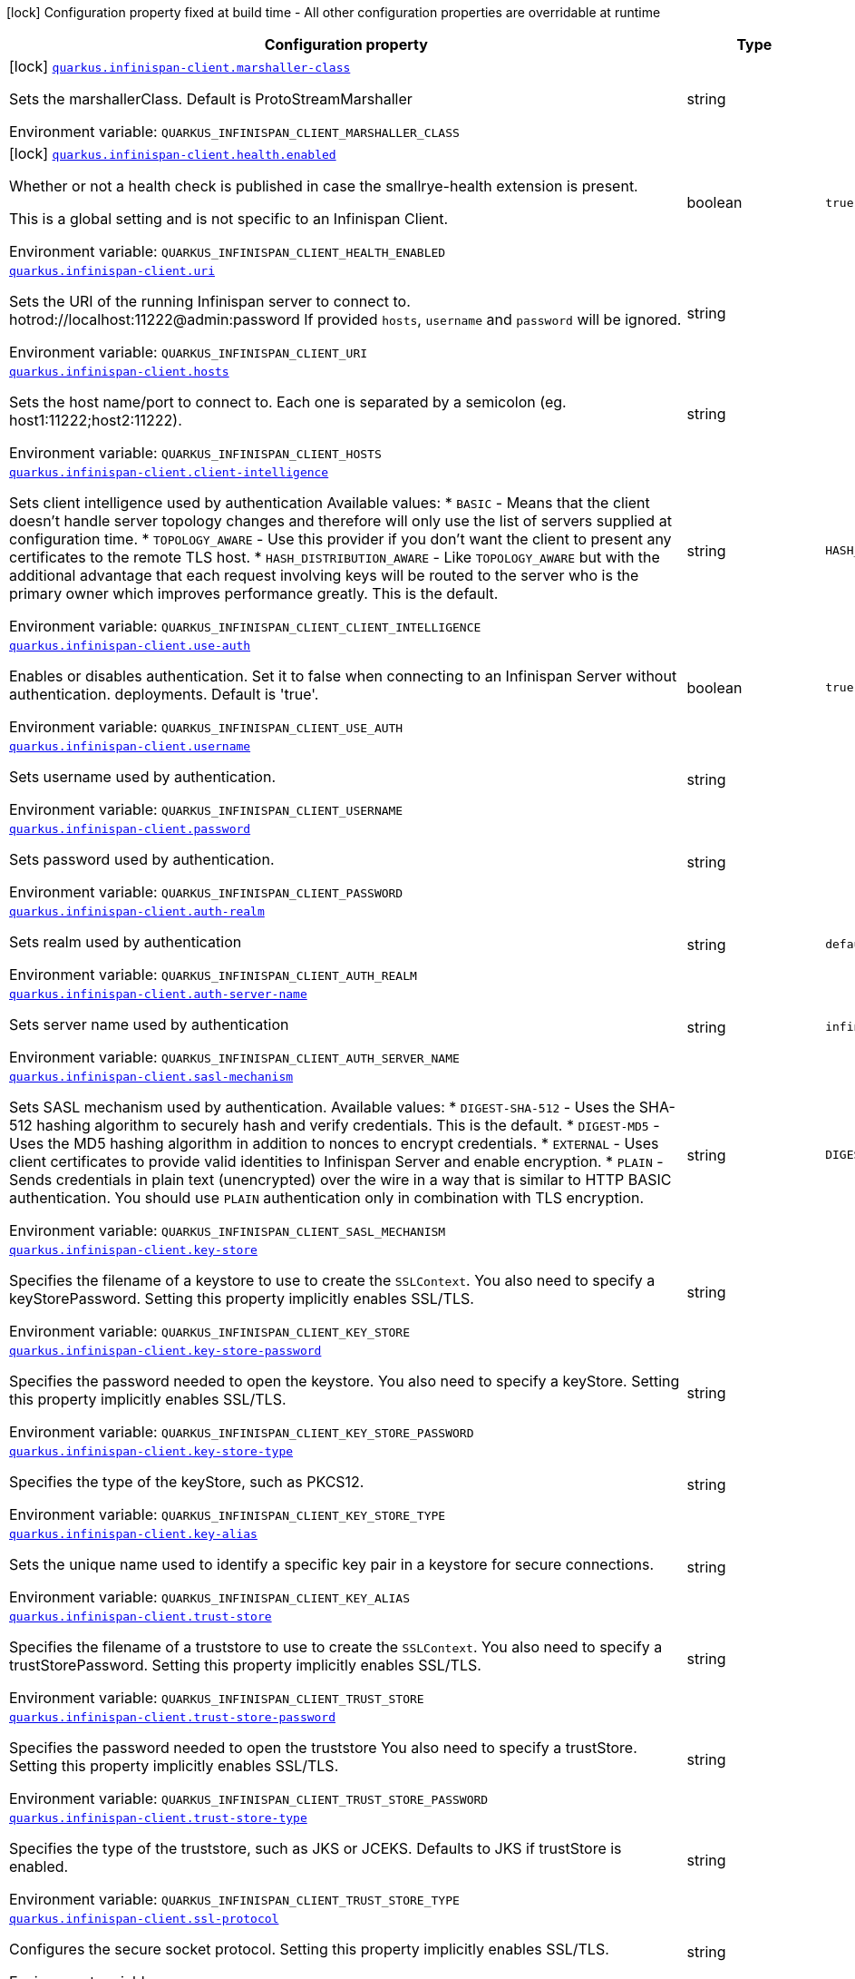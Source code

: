[.configuration-legend]
icon:lock[title=Fixed at build time] Configuration property fixed at build time - All other configuration properties are overridable at runtime
[.configuration-reference.searchable, cols="80,.^10,.^10"]
|===

h|[.header-title]##Configuration property##
h|Type
h|Default

a|icon:lock[title=Fixed at build time] [[quarkus-infinispan-client_quarkus-infinispan-client-marshaller-class]] [.property-path]##link:#quarkus-infinispan-client_quarkus-infinispan-client-marshaller-class[`quarkus.infinispan-client.marshaller-class`]##
ifdef::add-copy-button-to-config-props[]
config_property_copy_button:+++quarkus.infinispan-client.marshaller-class+++[]
endif::add-copy-button-to-config-props[]


[.description]
--
Sets the marshallerClass. Default is ProtoStreamMarshaller


ifdef::add-copy-button-to-env-var[]
Environment variable: env_var_with_copy_button:+++QUARKUS_INFINISPAN_CLIENT_MARSHALLER_CLASS+++[]
endif::add-copy-button-to-env-var[]
ifndef::add-copy-button-to-env-var[]
Environment variable: `+++QUARKUS_INFINISPAN_CLIENT_MARSHALLER_CLASS+++`
endif::add-copy-button-to-env-var[]
--
|string
|

a|icon:lock[title=Fixed at build time] [[quarkus-infinispan-client_quarkus-infinispan-client-health-enabled]] [.property-path]##link:#quarkus-infinispan-client_quarkus-infinispan-client-health-enabled[`quarkus.infinispan-client.health.enabled`]##
ifdef::add-copy-button-to-config-props[]
config_property_copy_button:+++quarkus.infinispan-client.health.enabled+++[]
endif::add-copy-button-to-config-props[]


[.description]
--
Whether or not a health check is published in case the smallrye-health extension is present.

This is a global setting and is not specific to an Infinispan Client.


ifdef::add-copy-button-to-env-var[]
Environment variable: env_var_with_copy_button:+++QUARKUS_INFINISPAN_CLIENT_HEALTH_ENABLED+++[]
endif::add-copy-button-to-env-var[]
ifndef::add-copy-button-to-env-var[]
Environment variable: `+++QUARKUS_INFINISPAN_CLIENT_HEALTH_ENABLED+++`
endif::add-copy-button-to-env-var[]
--
|boolean
|`+++true+++`

a| [[quarkus-infinispan-client_quarkus-infinispan-client-uri]] [.property-path]##link:#quarkus-infinispan-client_quarkus-infinispan-client-uri[`quarkus.infinispan-client.uri`]##
ifdef::add-copy-button-to-config-props[]
config_property_copy_button:+++quarkus.infinispan-client.uri+++[]
endif::add-copy-button-to-config-props[]


[.description]
--
Sets the URI of the running Infinispan server to connect to. hotrod://localhost:11222@admin:password If provided `hosts`, `username` and `password` will be ignored.


ifdef::add-copy-button-to-env-var[]
Environment variable: env_var_with_copy_button:+++QUARKUS_INFINISPAN_CLIENT_URI+++[]
endif::add-copy-button-to-env-var[]
ifndef::add-copy-button-to-env-var[]
Environment variable: `+++QUARKUS_INFINISPAN_CLIENT_URI+++`
endif::add-copy-button-to-env-var[]
--
|string
|

a| [[quarkus-infinispan-client_quarkus-infinispan-client-hosts]] [.property-path]##link:#quarkus-infinispan-client_quarkus-infinispan-client-hosts[`quarkus.infinispan-client.hosts`]##
ifdef::add-copy-button-to-config-props[]
config_property_copy_button:+++quarkus.infinispan-client.hosts+++[]
endif::add-copy-button-to-config-props[]


[.description]
--
Sets the host name/port to connect to. Each one is separated by a semicolon (eg. host1:11222;host2:11222).


ifdef::add-copy-button-to-env-var[]
Environment variable: env_var_with_copy_button:+++QUARKUS_INFINISPAN_CLIENT_HOSTS+++[]
endif::add-copy-button-to-env-var[]
ifndef::add-copy-button-to-env-var[]
Environment variable: `+++QUARKUS_INFINISPAN_CLIENT_HOSTS+++`
endif::add-copy-button-to-env-var[]
--
|string
|

a| [[quarkus-infinispan-client_quarkus-infinispan-client-client-intelligence]] [.property-path]##link:#quarkus-infinispan-client_quarkus-infinispan-client-client-intelligence[`quarkus.infinispan-client.client-intelligence`]##
ifdef::add-copy-button-to-config-props[]
config_property_copy_button:+++quarkus.infinispan-client.client-intelligence+++[]
endif::add-copy-button-to-config-props[]


[.description]
--
Sets client intelligence used by authentication Available values: ++*++ `BASIC` - Means that the client doesn't handle server topology changes and therefore will only use the list of servers supplied at configuration time. ++*++ `TOPOLOGY_AWARE` - Use this provider if you don't want the client to present any certificates to the remote TLS host. ++*++ `HASH_DISTRIBUTION_AWARE` - Like `TOPOLOGY_AWARE` but with the additional advantage that each request involving keys will be routed to the server who is the primary owner which improves performance greatly. This is the default.


ifdef::add-copy-button-to-env-var[]
Environment variable: env_var_with_copy_button:+++QUARKUS_INFINISPAN_CLIENT_CLIENT_INTELLIGENCE+++[]
endif::add-copy-button-to-env-var[]
ifndef::add-copy-button-to-env-var[]
Environment variable: `+++QUARKUS_INFINISPAN_CLIENT_CLIENT_INTELLIGENCE+++`
endif::add-copy-button-to-env-var[]
--
|string
|`+++HASH_DISTRIBUTION_AWARE+++`

a| [[quarkus-infinispan-client_quarkus-infinispan-client-use-auth]] [.property-path]##link:#quarkus-infinispan-client_quarkus-infinispan-client-use-auth[`quarkus.infinispan-client.use-auth`]##
ifdef::add-copy-button-to-config-props[]
config_property_copy_button:+++quarkus.infinispan-client.use-auth+++[]
endif::add-copy-button-to-config-props[]


[.description]
--
Enables or disables authentication. Set it to false when connecting to an Infinispan Server without authentication. deployments. Default is 'true'.


ifdef::add-copy-button-to-env-var[]
Environment variable: env_var_with_copy_button:+++QUARKUS_INFINISPAN_CLIENT_USE_AUTH+++[]
endif::add-copy-button-to-env-var[]
ifndef::add-copy-button-to-env-var[]
Environment variable: `+++QUARKUS_INFINISPAN_CLIENT_USE_AUTH+++`
endif::add-copy-button-to-env-var[]
--
|boolean
|`+++true+++`

a| [[quarkus-infinispan-client_quarkus-infinispan-client-username]] [.property-path]##link:#quarkus-infinispan-client_quarkus-infinispan-client-username[`quarkus.infinispan-client.username`]##
ifdef::add-copy-button-to-config-props[]
config_property_copy_button:+++quarkus.infinispan-client.username+++[]
endif::add-copy-button-to-config-props[]


[.description]
--
Sets username used by authentication.


ifdef::add-copy-button-to-env-var[]
Environment variable: env_var_with_copy_button:+++QUARKUS_INFINISPAN_CLIENT_USERNAME+++[]
endif::add-copy-button-to-env-var[]
ifndef::add-copy-button-to-env-var[]
Environment variable: `+++QUARKUS_INFINISPAN_CLIENT_USERNAME+++`
endif::add-copy-button-to-env-var[]
--
|string
|

a| [[quarkus-infinispan-client_quarkus-infinispan-client-password]] [.property-path]##link:#quarkus-infinispan-client_quarkus-infinispan-client-password[`quarkus.infinispan-client.password`]##
ifdef::add-copy-button-to-config-props[]
config_property_copy_button:+++quarkus.infinispan-client.password+++[]
endif::add-copy-button-to-config-props[]


[.description]
--
Sets password used by authentication.


ifdef::add-copy-button-to-env-var[]
Environment variable: env_var_with_copy_button:+++QUARKUS_INFINISPAN_CLIENT_PASSWORD+++[]
endif::add-copy-button-to-env-var[]
ifndef::add-copy-button-to-env-var[]
Environment variable: `+++QUARKUS_INFINISPAN_CLIENT_PASSWORD+++`
endif::add-copy-button-to-env-var[]
--
|string
|

a| [[quarkus-infinispan-client_quarkus-infinispan-client-auth-realm]] [.property-path]##link:#quarkus-infinispan-client_quarkus-infinispan-client-auth-realm[`quarkus.infinispan-client.auth-realm`]##
ifdef::add-copy-button-to-config-props[]
config_property_copy_button:+++quarkus.infinispan-client.auth-realm+++[]
endif::add-copy-button-to-config-props[]


[.description]
--
Sets realm used by authentication


ifdef::add-copy-button-to-env-var[]
Environment variable: env_var_with_copy_button:+++QUARKUS_INFINISPAN_CLIENT_AUTH_REALM+++[]
endif::add-copy-button-to-env-var[]
ifndef::add-copy-button-to-env-var[]
Environment variable: `+++QUARKUS_INFINISPAN_CLIENT_AUTH_REALM+++`
endif::add-copy-button-to-env-var[]
--
|string
|`+++default+++`

a| [[quarkus-infinispan-client_quarkus-infinispan-client-auth-server-name]] [.property-path]##link:#quarkus-infinispan-client_quarkus-infinispan-client-auth-server-name[`quarkus.infinispan-client.auth-server-name`]##
ifdef::add-copy-button-to-config-props[]
config_property_copy_button:+++quarkus.infinispan-client.auth-server-name+++[]
endif::add-copy-button-to-config-props[]


[.description]
--
Sets server name used by authentication


ifdef::add-copy-button-to-env-var[]
Environment variable: env_var_with_copy_button:+++QUARKUS_INFINISPAN_CLIENT_AUTH_SERVER_NAME+++[]
endif::add-copy-button-to-env-var[]
ifndef::add-copy-button-to-env-var[]
Environment variable: `+++QUARKUS_INFINISPAN_CLIENT_AUTH_SERVER_NAME+++`
endif::add-copy-button-to-env-var[]
--
|string
|`+++infinispan+++`

a| [[quarkus-infinispan-client_quarkus-infinispan-client-sasl-mechanism]] [.property-path]##link:#quarkus-infinispan-client_quarkus-infinispan-client-sasl-mechanism[`quarkus.infinispan-client.sasl-mechanism`]##
ifdef::add-copy-button-to-config-props[]
config_property_copy_button:+++quarkus.infinispan-client.sasl-mechanism+++[]
endif::add-copy-button-to-config-props[]


[.description]
--
Sets SASL mechanism used by authentication. Available values: ++*++ `DIGEST-SHA-512` - Uses the SHA-512 hashing algorithm to securely hash and verify credentials. This is the default. ++*++ `DIGEST-MD5` - Uses the MD5 hashing algorithm in addition to nonces to encrypt credentials. ++*++ `EXTERNAL` - Uses client certificates to provide valid identities to Infinispan Server and enable encryption. ++*++ `PLAIN` - Sends credentials in plain text (unencrypted) over the wire in a way that is similar to HTTP BASIC authentication. You should use `PLAIN` authentication only in combination with TLS encryption.


ifdef::add-copy-button-to-env-var[]
Environment variable: env_var_with_copy_button:+++QUARKUS_INFINISPAN_CLIENT_SASL_MECHANISM+++[]
endif::add-copy-button-to-env-var[]
ifndef::add-copy-button-to-env-var[]
Environment variable: `+++QUARKUS_INFINISPAN_CLIENT_SASL_MECHANISM+++`
endif::add-copy-button-to-env-var[]
--
|string
|`+++DIGEST-SHA-512+++`

a| [[quarkus-infinispan-client_quarkus-infinispan-client-key-store]] [.property-path]##link:#quarkus-infinispan-client_quarkus-infinispan-client-key-store[`quarkus.infinispan-client.key-store`]##
ifdef::add-copy-button-to-config-props[]
config_property_copy_button:+++quarkus.infinispan-client.key-store+++[]
endif::add-copy-button-to-config-props[]


[.description]
--
Specifies the filename of a keystore to use to create the `SSLContext`. You also need to specify a keyStorePassword. Setting this property implicitly enables SSL/TLS.


ifdef::add-copy-button-to-env-var[]
Environment variable: env_var_with_copy_button:+++QUARKUS_INFINISPAN_CLIENT_KEY_STORE+++[]
endif::add-copy-button-to-env-var[]
ifndef::add-copy-button-to-env-var[]
Environment variable: `+++QUARKUS_INFINISPAN_CLIENT_KEY_STORE+++`
endif::add-copy-button-to-env-var[]
--
|string
|

a| [[quarkus-infinispan-client_quarkus-infinispan-client-key-store-password]] [.property-path]##link:#quarkus-infinispan-client_quarkus-infinispan-client-key-store-password[`quarkus.infinispan-client.key-store-password`]##
ifdef::add-copy-button-to-config-props[]
config_property_copy_button:+++quarkus.infinispan-client.key-store-password+++[]
endif::add-copy-button-to-config-props[]


[.description]
--
Specifies the password needed to open the keystore. You also need to specify a keyStore. Setting this property implicitly enables SSL/TLS.


ifdef::add-copy-button-to-env-var[]
Environment variable: env_var_with_copy_button:+++QUARKUS_INFINISPAN_CLIENT_KEY_STORE_PASSWORD+++[]
endif::add-copy-button-to-env-var[]
ifndef::add-copy-button-to-env-var[]
Environment variable: `+++QUARKUS_INFINISPAN_CLIENT_KEY_STORE_PASSWORD+++`
endif::add-copy-button-to-env-var[]
--
|string
|

a| [[quarkus-infinispan-client_quarkus-infinispan-client-key-store-type]] [.property-path]##link:#quarkus-infinispan-client_quarkus-infinispan-client-key-store-type[`quarkus.infinispan-client.key-store-type`]##
ifdef::add-copy-button-to-config-props[]
config_property_copy_button:+++quarkus.infinispan-client.key-store-type+++[]
endif::add-copy-button-to-config-props[]


[.description]
--
Specifies the type of the keyStore, such as PKCS12.


ifdef::add-copy-button-to-env-var[]
Environment variable: env_var_with_copy_button:+++QUARKUS_INFINISPAN_CLIENT_KEY_STORE_TYPE+++[]
endif::add-copy-button-to-env-var[]
ifndef::add-copy-button-to-env-var[]
Environment variable: `+++QUARKUS_INFINISPAN_CLIENT_KEY_STORE_TYPE+++`
endif::add-copy-button-to-env-var[]
--
|string
|

a| [[quarkus-infinispan-client_quarkus-infinispan-client-key-alias]] [.property-path]##link:#quarkus-infinispan-client_quarkus-infinispan-client-key-alias[`quarkus.infinispan-client.key-alias`]##
ifdef::add-copy-button-to-config-props[]
config_property_copy_button:+++quarkus.infinispan-client.key-alias+++[]
endif::add-copy-button-to-config-props[]


[.description]
--
Sets the unique name used to identify a specific key pair in a keystore for secure connections.


ifdef::add-copy-button-to-env-var[]
Environment variable: env_var_with_copy_button:+++QUARKUS_INFINISPAN_CLIENT_KEY_ALIAS+++[]
endif::add-copy-button-to-env-var[]
ifndef::add-copy-button-to-env-var[]
Environment variable: `+++QUARKUS_INFINISPAN_CLIENT_KEY_ALIAS+++`
endif::add-copy-button-to-env-var[]
--
|string
|

a| [[quarkus-infinispan-client_quarkus-infinispan-client-trust-store]] [.property-path]##link:#quarkus-infinispan-client_quarkus-infinispan-client-trust-store[`quarkus.infinispan-client.trust-store`]##
ifdef::add-copy-button-to-config-props[]
config_property_copy_button:+++quarkus.infinispan-client.trust-store+++[]
endif::add-copy-button-to-config-props[]


[.description]
--
Specifies the filename of a truststore to use to create the `SSLContext`. You also need to specify a trustStorePassword. Setting this property implicitly enables SSL/TLS.


ifdef::add-copy-button-to-env-var[]
Environment variable: env_var_with_copy_button:+++QUARKUS_INFINISPAN_CLIENT_TRUST_STORE+++[]
endif::add-copy-button-to-env-var[]
ifndef::add-copy-button-to-env-var[]
Environment variable: `+++QUARKUS_INFINISPAN_CLIENT_TRUST_STORE+++`
endif::add-copy-button-to-env-var[]
--
|string
|

a| [[quarkus-infinispan-client_quarkus-infinispan-client-trust-store-password]] [.property-path]##link:#quarkus-infinispan-client_quarkus-infinispan-client-trust-store-password[`quarkus.infinispan-client.trust-store-password`]##
ifdef::add-copy-button-to-config-props[]
config_property_copy_button:+++quarkus.infinispan-client.trust-store-password+++[]
endif::add-copy-button-to-config-props[]


[.description]
--
Specifies the password needed to open the truststore You also need to specify a trustStore. Setting this property implicitly enables SSL/TLS.


ifdef::add-copy-button-to-env-var[]
Environment variable: env_var_with_copy_button:+++QUARKUS_INFINISPAN_CLIENT_TRUST_STORE_PASSWORD+++[]
endif::add-copy-button-to-env-var[]
ifndef::add-copy-button-to-env-var[]
Environment variable: `+++QUARKUS_INFINISPAN_CLIENT_TRUST_STORE_PASSWORD+++`
endif::add-copy-button-to-env-var[]
--
|string
|

a| [[quarkus-infinispan-client_quarkus-infinispan-client-trust-store-type]] [.property-path]##link:#quarkus-infinispan-client_quarkus-infinispan-client-trust-store-type[`quarkus.infinispan-client.trust-store-type`]##
ifdef::add-copy-button-to-config-props[]
config_property_copy_button:+++quarkus.infinispan-client.trust-store-type+++[]
endif::add-copy-button-to-config-props[]


[.description]
--
Specifies the type of the truststore, such as JKS or JCEKS. Defaults to JKS if trustStore is enabled.


ifdef::add-copy-button-to-env-var[]
Environment variable: env_var_with_copy_button:+++QUARKUS_INFINISPAN_CLIENT_TRUST_STORE_TYPE+++[]
endif::add-copy-button-to-env-var[]
ifndef::add-copy-button-to-env-var[]
Environment variable: `+++QUARKUS_INFINISPAN_CLIENT_TRUST_STORE_TYPE+++`
endif::add-copy-button-to-env-var[]
--
|string
|

a| [[quarkus-infinispan-client_quarkus-infinispan-client-ssl-protocol]] [.property-path]##link:#quarkus-infinispan-client_quarkus-infinispan-client-ssl-protocol[`quarkus.infinispan-client.ssl-protocol`]##
ifdef::add-copy-button-to-config-props[]
config_property_copy_button:+++quarkus.infinispan-client.ssl-protocol+++[]
endif::add-copy-button-to-config-props[]


[.description]
--
Configures the secure socket protocol. Setting this property implicitly enables SSL/TLS.


ifdef::add-copy-button-to-env-var[]
Environment variable: env_var_with_copy_button:+++QUARKUS_INFINISPAN_CLIENT_SSL_PROTOCOL+++[]
endif::add-copy-button-to-env-var[]
ifndef::add-copy-button-to-env-var[]
Environment variable: `+++QUARKUS_INFINISPAN_CLIENT_SSL_PROTOCOL+++`
endif::add-copy-button-to-env-var[]
--
|string
|

a| [[quarkus-infinispan-client_quarkus-infinispan-client-ssl-provider]] [.property-path]##link:#quarkus-infinispan-client_quarkus-infinispan-client-ssl-provider[`quarkus.infinispan-client.ssl-provider`]##
ifdef::add-copy-button-to-config-props[]
config_property_copy_button:+++quarkus.infinispan-client.ssl-provider+++[]
endif::add-copy-button-to-config-props[]


[.description]
--
Sets the ssl provider. For example BCFIPS Setting this implicitly enables SSL/TLS.


ifdef::add-copy-button-to-env-var[]
Environment variable: env_var_with_copy_button:+++QUARKUS_INFINISPAN_CLIENT_SSL_PROVIDER+++[]
endif::add-copy-button-to-env-var[]
ifndef::add-copy-button-to-env-var[]
Environment variable: `+++QUARKUS_INFINISPAN_CLIENT_SSL_PROVIDER+++`
endif::add-copy-button-to-env-var[]
--
|string
|

a| [[quarkus-infinispan-client_quarkus-infinispan-client-ssl-ciphers]] [.property-path]##link:#quarkus-infinispan-client_quarkus-infinispan-client-ssl-ciphers[`quarkus.infinispan-client.ssl-ciphers`]##
ifdef::add-copy-button-to-config-props[]
config_property_copy_button:+++quarkus.infinispan-client.ssl-ciphers+++[]
endif::add-copy-button-to-config-props[]


[.description]
--
Configures the ciphers. Setting this property implicitly enables SSL/TLS.


ifdef::add-copy-button-to-env-var[]
Environment variable: env_var_with_copy_button:+++QUARKUS_INFINISPAN_CLIENT_SSL_CIPHERS+++[]
endif::add-copy-button-to-env-var[]
ifndef::add-copy-button-to-env-var[]
Environment variable: `+++QUARKUS_INFINISPAN_CLIENT_SSL_CIPHERS+++`
endif::add-copy-button-to-env-var[]
--
|list of string
|

a| [[quarkus-infinispan-client_quarkus-infinispan-client-ssl-host-name-validation]] [.property-path]##link:#quarkus-infinispan-client_quarkus-infinispan-client-ssl-host-name-validation[`quarkus.infinispan-client.ssl-host-name-validation`]##
ifdef::add-copy-button-to-config-props[]
config_property_copy_button:+++quarkus.infinispan-client.ssl-host-name-validation+++[]
endif::add-copy-button-to-config-props[]


[.description]
--
Do SSL hostname validation. Defaults to true.


ifdef::add-copy-button-to-env-var[]
Environment variable: env_var_with_copy_button:+++QUARKUS_INFINISPAN_CLIENT_SSL_HOST_NAME_VALIDATION+++[]
endif::add-copy-button-to-env-var[]
ifndef::add-copy-button-to-env-var[]
Environment variable: `+++QUARKUS_INFINISPAN_CLIENT_SSL_HOST_NAME_VALIDATION+++`
endif::add-copy-button-to-env-var[]
--
|boolean
|

a| [[quarkus-infinispan-client_quarkus-infinispan-client-sni-host-name]] [.property-path]##link:#quarkus-infinispan-client_quarkus-infinispan-client-sni-host-name[`quarkus.infinispan-client.sni-host-name`]##
ifdef::add-copy-button-to-config-props[]
config_property_copy_button:+++quarkus.infinispan-client.sni-host-name+++[]
endif::add-copy-button-to-config-props[]


[.description]
--
SNI host name. Mandatory when SSL is enabled and host name validation is true.


ifdef::add-copy-button-to-env-var[]
Environment variable: env_var_with_copy_button:+++QUARKUS_INFINISPAN_CLIENT_SNI_HOST_NAME+++[]
endif::add-copy-button-to-env-var[]
ifndef::add-copy-button-to-env-var[]
Environment variable: `+++QUARKUS_INFINISPAN_CLIENT_SNI_HOST_NAME+++`
endif::add-copy-button-to-env-var[]
--
|string
|

a| [[quarkus-infinispan-client_quarkus-infinispan-client-socket-timeout]] [.property-path]##link:#quarkus-infinispan-client_quarkus-infinispan-client-socket-timeout[`quarkus.infinispan-client.socket-timeout`]##
ifdef::add-copy-button-to-config-props[]
config_property_copy_button:+++quarkus.infinispan-client.socket-timeout+++[]
endif::add-copy-button-to-config-props[]


[.description]
--
Configures the socket timeout.


ifdef::add-copy-button-to-env-var[]
Environment variable: env_var_with_copy_button:+++QUARKUS_INFINISPAN_CLIENT_SOCKET_TIMEOUT+++[]
endif::add-copy-button-to-env-var[]
ifndef::add-copy-button-to-env-var[]
Environment variable: `+++QUARKUS_INFINISPAN_CLIENT_SOCKET_TIMEOUT+++`
endif::add-copy-button-to-env-var[]
--
|int
|

a| [[quarkus-infinispan-client_quarkus-infinispan-client-tracing-propagation-enabled]] [.property-path]##link:#quarkus-infinispan-client_quarkus-infinispan-client-tracing-propagation-enabled[`quarkus.infinispan-client.tracing.propagation.enabled`]##
ifdef::add-copy-button-to-config-props[]
config_property_copy_button:+++quarkus.infinispan-client.tracing.propagation.enabled+++[]
endif::add-copy-button-to-config-props[]


[.description]
--
Whether a tracing propagation is enabled in case the Opentelemetry extension is present. By default the propagation of the context is propagated from the client to the Infinispan Server.


ifdef::add-copy-button-to-env-var[]
Environment variable: env_var_with_copy_button:+++QUARKUS_INFINISPAN_CLIENT_TRACING_PROPAGATION_ENABLED+++[]
endif::add-copy-button-to-env-var[]
ifndef::add-copy-button-to-env-var[]
Environment variable: `+++QUARKUS_INFINISPAN_CLIENT_TRACING_PROPAGATION_ENABLED+++`
endif::add-copy-button-to-env-var[]
--
|boolean
|

a| [[quarkus-infinispan-client_quarkus-infinispan-client-use-schema-registration]] [.property-path]##link:#quarkus-infinispan-client_quarkus-infinispan-client-use-schema-registration[`quarkus.infinispan-client.use-schema-registration`]##
ifdef::add-copy-button-to-config-props[]
config_property_copy_button:+++quarkus.infinispan-client.use-schema-registration+++[]
endif::add-copy-button-to-config-props[]


[.description]
--
Enables or disables Protobuf generated schemas upload to the server. Set it to 'false' when you need to handle the lifecycle of the Protobuf Schemas on Server side yourself. Default is 'true'. This is a global setting and is not specific to a Infinispan Client.


ifdef::add-copy-button-to-env-var[]
Environment variable: env_var_with_copy_button:+++QUARKUS_INFINISPAN_CLIENT_USE_SCHEMA_REGISTRATION+++[]
endif::add-copy-button-to-env-var[]
ifndef::add-copy-button-to-env-var[]
Environment variable: `+++QUARKUS_INFINISPAN_CLIENT_USE_SCHEMA_REGISTRATION+++`
endif::add-copy-button-to-env-var[]
--
|boolean
|`+++true+++`

a| [[quarkus-infinispan-client_quarkus-infinispan-client-start-client]] [.property-path]##link:#quarkus-infinispan-client_quarkus-infinispan-client-start-client[`quarkus.infinispan-client.start-client`]##
ifdef::add-copy-button-to-config-props[]
config_property_copy_button:+++quarkus.infinispan-client.start-client+++[]
endif::add-copy-button-to-config-props[]


[.description]
--
Starts the client and connects to the server. If set to false, you'll need to start it yourself.


ifdef::add-copy-button-to-env-var[]
Environment variable: env_var_with_copy_button:+++QUARKUS_INFINISPAN_CLIENT_START_CLIENT+++[]
endif::add-copy-button-to-env-var[]
ifndef::add-copy-button-to-env-var[]
Environment variable: `+++QUARKUS_INFINISPAN_CLIENT_START_CLIENT+++`
endif::add-copy-button-to-env-var[]
--
|boolean
|`+++true+++`

a|icon:lock[title=Fixed at build time] [[quarkus-infinispan-client_quarkus-infinispan-client-cache-cache-configuration-resource]] [.property-path]##link:#quarkus-infinispan-client_quarkus-infinispan-client-cache-cache-configuration-resource[`quarkus.infinispan-client.cache."cache".configuration-resource`]##
ifdef::add-copy-button-to-config-props[]
config_property_copy_button:+++quarkus.infinispan-client.cache."cache".configuration-resource+++[]
endif::add-copy-button-to-config-props[]


[.description]
--
Cache configuration file in XML, JSON or YAML is defined in build time to create the cache on first access. An example of the user defined property. cacheConfig.xml file is located in the 'resources' folder: quarkus.infinispan-client.cache.bookscache.configuration-resource=cacheConfig.xml


ifdef::add-copy-button-to-env-var[]
Environment variable: env_var_with_copy_button:+++QUARKUS_INFINISPAN_CLIENT_CACHE__CACHE__CONFIGURATION_RESOURCE+++[]
endif::add-copy-button-to-env-var[]
ifndef::add-copy-button-to-env-var[]
Environment variable: `+++QUARKUS_INFINISPAN_CLIENT_CACHE__CACHE__CONFIGURATION_RESOURCE+++`
endif::add-copy-button-to-env-var[]
--
|string
|

a| [[quarkus-infinispan-client_quarkus-infinispan-client-cache-cache-configuration]] [.property-path]##link:#quarkus-infinispan-client_quarkus-infinispan-client-cache-cache-configuration[`quarkus.infinispan-client.cache."cache".configuration`]##
ifdef::add-copy-button-to-config-props[]
config_property_copy_button:+++quarkus.infinispan-client.cache."cache".configuration+++[]
endif::add-copy-button-to-config-props[]


[.description]
--
Cache configuration in inlined XML to create the cache on first access. Will be ignored if the configuration-uri is provided for the same cache name. An example of the user defined property: quarkus.infinispan-client.cache.bookscache.configuration=


ifdef::add-copy-button-to-env-var[]
Environment variable: env_var_with_copy_button:+++QUARKUS_INFINISPAN_CLIENT_CACHE__CACHE__CONFIGURATION+++[]
endif::add-copy-button-to-env-var[]
ifndef::add-copy-button-to-env-var[]
Environment variable: `+++QUARKUS_INFINISPAN_CLIENT_CACHE__CACHE__CONFIGURATION+++`
endif::add-copy-button-to-env-var[]
--
|string
|

a| [[quarkus-infinispan-client_quarkus-infinispan-client-cache-cache-configuration-uri]] [.property-path]##link:#quarkus-infinispan-client_quarkus-infinispan-client-cache-cache-configuration-uri[`quarkus.infinispan-client.cache."cache".configuration-uri`]##
ifdef::add-copy-button-to-config-props[]
config_property_copy_button:+++quarkus.infinispan-client.cache."cache".configuration-uri+++[]
endif::add-copy-button-to-config-props[]


[.description]
--
Cache configuration file in XML, Json or YAML whose path will be converted to URI to create the cache on first access. An example of the user defined property. cacheConfig.xml file is located in the 'resources' folder: quarkus.infinispan-client.cache.bookscache.configuration-uri=cacheConfig.xml


ifdef::add-copy-button-to-env-var[]
Environment variable: env_var_with_copy_button:+++QUARKUS_INFINISPAN_CLIENT_CACHE__CACHE__CONFIGURATION_URI+++[]
endif::add-copy-button-to-env-var[]
ifndef::add-copy-button-to-env-var[]
Environment variable: `+++QUARKUS_INFINISPAN_CLIENT_CACHE__CACHE__CONFIGURATION_URI+++`
endif::add-copy-button-to-env-var[]
--
|string
|

a| [[quarkus-infinispan-client_quarkus-infinispan-client-cache-cache-near-cache-max-entries]] [.property-path]##link:#quarkus-infinispan-client_quarkus-infinispan-client-cache-cache-near-cache-max-entries[`quarkus.infinispan-client.cache."cache".near-cache-max-entries`]##
ifdef::add-copy-button-to-config-props[]
config_property_copy_button:+++quarkus.infinispan-client.cache."cache".near-cache-max-entries+++[]
endif::add-copy-button-to-config-props[]


[.description]
--
The maximum number of entries to keep locally for the specified cache.


ifdef::add-copy-button-to-env-var[]
Environment variable: env_var_with_copy_button:+++QUARKUS_INFINISPAN_CLIENT_CACHE__CACHE__NEAR_CACHE_MAX_ENTRIES+++[]
endif::add-copy-button-to-env-var[]
ifndef::add-copy-button-to-env-var[]
Environment variable: `+++QUARKUS_INFINISPAN_CLIENT_CACHE__CACHE__NEAR_CACHE_MAX_ENTRIES+++`
endif::add-copy-button-to-env-var[]
--
|int
|

a| [[quarkus-infinispan-client_quarkus-infinispan-client-cache-cache-near-cache-mode]] [.property-path]##link:#quarkus-infinispan-client_quarkus-infinispan-client-cache-cache-near-cache-mode[`quarkus.infinispan-client.cache."cache".near-cache-mode`]##
ifdef::add-copy-button-to-config-props[]
config_property_copy_button:+++quarkus.infinispan-client.cache."cache".near-cache-mode+++[]
endif::add-copy-button-to-config-props[]


[.description]
--
Sets near cache mode used by the Infinispan Client Available values: ++*++ `DISABLED` - Means that near caching is disabled. This is the default value. ++*++ `INVALIDATED` - Means is near caching is invalidated, so when entries are updated or removed server-side, invalidation messages will be sent to clients to remove them from the near cache.


ifdef::add-copy-button-to-env-var[]
Environment variable: env_var_with_copy_button:+++QUARKUS_INFINISPAN_CLIENT_CACHE__CACHE__NEAR_CACHE_MODE+++[]
endif::add-copy-button-to-env-var[]
ifndef::add-copy-button-to-env-var[]
Environment variable: `+++QUARKUS_INFINISPAN_CLIENT_CACHE__CACHE__NEAR_CACHE_MODE+++`
endif::add-copy-button-to-env-var[]
--
a|`disabled`, `invalidated`
|

a| [[quarkus-infinispan-client_quarkus-infinispan-client-cache-cache-near-cache-use-bloom-filter]] [.property-path]##link:#quarkus-infinispan-client_quarkus-infinispan-client-cache-cache-near-cache-use-bloom-filter[`quarkus.infinispan-client.cache."cache".near-cache-use-bloom-filter`]##
ifdef::add-copy-button-to-config-props[]
config_property_copy_button:+++quarkus.infinispan-client.cache."cache".near-cache-use-bloom-filter+++[]
endif::add-copy-button-to-config-props[]


[.description]
--
Enables bloom filter for near caching. Bloom filters optimize performance for write operations by reducing the total number of invalidation messages.


ifdef::add-copy-button-to-env-var[]
Environment variable: env_var_with_copy_button:+++QUARKUS_INFINISPAN_CLIENT_CACHE__CACHE__NEAR_CACHE_USE_BLOOM_FILTER+++[]
endif::add-copy-button-to-env-var[]
ifndef::add-copy-button-to-env-var[]
Environment variable: `+++QUARKUS_INFINISPAN_CLIENT_CACHE__CACHE__NEAR_CACHE_USE_BLOOM_FILTER+++`
endif::add-copy-button-to-env-var[]
--
|boolean
|

a| [[quarkus-infinispan-client_quarkus-infinispan-client-cache-cache-transaction-mode]] [.property-path]##link:#quarkus-infinispan-client_quarkus-infinispan-client-cache-cache-transaction-mode[`quarkus.infinispan-client.cache."cache".transaction-mode`]##
ifdef::add-copy-button-to-config-props[]
config_property_copy_button:+++quarkus.infinispan-client.cache."cache".transaction-mode+++[]
endif::add-copy-button-to-config-props[]


[.description]
--
Enables transaction mode in the client side, for transactional caches.


ifdef::add-copy-button-to-env-var[]
Environment variable: env_var_with_copy_button:+++QUARKUS_INFINISPAN_CLIENT_CACHE__CACHE__TRANSACTION_MODE+++[]
endif::add-copy-button-to-env-var[]
ifndef::add-copy-button-to-env-var[]
Environment variable: `+++QUARKUS_INFINISPAN_CLIENT_CACHE__CACHE__TRANSACTION_MODE+++`
endif::add-copy-button-to-env-var[]
--
a|`none`, `non-xa`, `non-durable-xa`, `full-xa`
|

a| [[quarkus-infinispan-client_quarkus-infinispan-client-backup-cluster-backup-cluster-hosts]] [.property-path]##link:#quarkus-infinispan-client_quarkus-infinispan-client-backup-cluster-backup-cluster-hosts[`quarkus.infinispan-client.backup-cluster."backup-cluster".hosts`]##
ifdef::add-copy-button-to-config-props[]
config_property_copy_button:+++quarkus.infinispan-client.backup-cluster."backup-cluster".hosts+++[]
endif::add-copy-button-to-config-props[]


[.description]
--
Sets the host name/port to connect to. Each one is separated by a semicolon (eg. hostA:11222;hostB:11222).


ifdef::add-copy-button-to-env-var[]
Environment variable: env_var_with_copy_button:+++QUARKUS_INFINISPAN_CLIENT_BACKUP_CLUSTER__BACKUP_CLUSTER__HOSTS+++[]
endif::add-copy-button-to-env-var[]
ifndef::add-copy-button-to-env-var[]
Environment variable: `+++QUARKUS_INFINISPAN_CLIENT_BACKUP_CLUSTER__BACKUP_CLUSTER__HOSTS+++`
endif::add-copy-button-to-env-var[]
--
|string
|required icon:exclamation-circle[title=Configuration property is required]

a| [[quarkus-infinispan-client_quarkus-infinispan-client-backup-cluster-backup-cluster-client-intelligence]] [.property-path]##link:#quarkus-infinispan-client_quarkus-infinispan-client-backup-cluster-backup-cluster-client-intelligence[`quarkus.infinispan-client.backup-cluster."backup-cluster".client-intelligence`]##
ifdef::add-copy-button-to-config-props[]
config_property_copy_button:+++quarkus.infinispan-client.backup-cluster."backup-cluster".client-intelligence+++[]
endif::add-copy-button-to-config-props[]


[.description]
--
Sets client intelligence used by authentication Available values: ++*++ `BASIC` - Means that the client doesn't handle server topology changes and therefore will only use the list of servers supplied at configuration time. ++*++ `TOPOLOGY_AWARE` - Use this provider if you don't want the client to present any certificates to the remote TLS host. ++*++ `HASH_DISTRIBUTION_AWARE` - Like `TOPOLOGY_AWARE` but with the additional advantage that each request involving keys will be routed to the server who is the primary owner which improves performance greatly. This is the default.


ifdef::add-copy-button-to-env-var[]
Environment variable: env_var_with_copy_button:+++QUARKUS_INFINISPAN_CLIENT_BACKUP_CLUSTER__BACKUP_CLUSTER__CLIENT_INTELLIGENCE+++[]
endif::add-copy-button-to-env-var[]
ifndef::add-copy-button-to-env-var[]
Environment variable: `+++QUARKUS_INFINISPAN_CLIENT_BACKUP_CLUSTER__BACKUP_CLUSTER__CLIENT_INTELLIGENCE+++`
endif::add-copy-button-to-env-var[]
--
a|`basic`, `topology-aware`, `hash-distribution-aware`
|`+++hash-distribution-aware+++`

a| [[quarkus-infinispan-client_quarkus-infinispan-client-backup-cluster-backup-cluster-use-schema-registration]] [.property-path]##link:#quarkus-infinispan-client_quarkus-infinispan-client-backup-cluster-backup-cluster-use-schema-registration[`quarkus.infinispan-client.backup-cluster."backup-cluster".use-schema-registration`]##
ifdef::add-copy-button-to-config-props[]
config_property_copy_button:+++quarkus.infinispan-client.backup-cluster."backup-cluster".use-schema-registration+++[]
endif::add-copy-button-to-config-props[]


[.description]
--
Enables or disables Protobuf generated schemas upload to the backup. Set it to 'false' when you need to handle the lifecycle of the Protobuf Schemas on Server side yourself. Default is 'true'. This setting will be ignored if the Global Setting is set up to false.


ifdef::add-copy-button-to-env-var[]
Environment variable: env_var_with_copy_button:+++QUARKUS_INFINISPAN_CLIENT_BACKUP_CLUSTER__BACKUP_CLUSTER__USE_SCHEMA_REGISTRATION+++[]
endif::add-copy-button-to-env-var[]
ifndef::add-copy-button-to-env-var[]
Environment variable: `+++QUARKUS_INFINISPAN_CLIENT_BACKUP_CLUSTER__BACKUP_CLUSTER__USE_SCHEMA_REGISTRATION+++`
endif::add-copy-button-to-env-var[]
--
|boolean
|`+++true+++`

h|[[quarkus-infinispan-client_section_quarkus-infinispan-client-devservices]] [.section-name.section-level0]##link:#quarkus-infinispan-client_section_quarkus-infinispan-client-devservices[Dev Services]##
h|Type
h|Default

a|icon:lock[title=Fixed at build time] [[quarkus-infinispan-client_quarkus-infinispan-client-devservices-enabled]] [.property-path]##link:#quarkus-infinispan-client_quarkus-infinispan-client-devservices-enabled[`quarkus.infinispan-client.devservices.enabled`]##
ifdef::add-copy-button-to-config-props[]
config_property_copy_button:+++quarkus.infinispan-client.devservices.enabled+++[]
endif::add-copy-button-to-config-props[]


[.description]
--
If DevServices has been explicitly enabled or disabled. DevServices is generally enabled by default, unless there is an existing configuration present.

When DevServices is enabled Quarkus will attempt to automatically configure and start a database when running in Dev or Test mode and when Docker is running.


ifdef::add-copy-button-to-env-var[]
Environment variable: env_var_with_copy_button:+++QUARKUS_INFINISPAN_CLIENT_DEVSERVICES_ENABLED+++[]
endif::add-copy-button-to-env-var[]
ifndef::add-copy-button-to-env-var[]
Environment variable: `+++QUARKUS_INFINISPAN_CLIENT_DEVSERVICES_ENABLED+++`
endif::add-copy-button-to-env-var[]
--
|boolean
|`+++true+++`

a|icon:lock[title=Fixed at build time] [[quarkus-infinispan-client_quarkus-infinispan-client-devservices-create-default-client]] [.property-path]##link:#quarkus-infinispan-client_quarkus-infinispan-client-devservices-create-default-client[`quarkus.infinispan-client.devservices.create-default-client`]##
ifdef::add-copy-button-to-config-props[]
config_property_copy_button:+++quarkus.infinispan-client.devservices.create-default-client+++[]
endif::add-copy-button-to-config-props[]


[.description]
--
When the configuration is empty, an Infinispan default client is automatically created to connect to the running dev service. However, there are scenarios where creating this client is unnecessary, yet we still need to spin up an Infinispan Server. In such cases, this property serves to determine whether the client should be created by default or not by the extension.


ifdef::add-copy-button-to-env-var[]
Environment variable: env_var_with_copy_button:+++QUARKUS_INFINISPAN_CLIENT_DEVSERVICES_CREATE_DEFAULT_CLIENT+++[]
endif::add-copy-button-to-env-var[]
ifndef::add-copy-button-to-env-var[]
Environment variable: `+++QUARKUS_INFINISPAN_CLIENT_DEVSERVICES_CREATE_DEFAULT_CLIENT+++`
endif::add-copy-button-to-env-var[]
--
|boolean
|`+++true+++`

a|icon:lock[title=Fixed at build time] [[quarkus-infinispan-client_quarkus-infinispan-client-devservices-port]] [.property-path]##link:#quarkus-infinispan-client_quarkus-infinispan-client-devservices-port[`quarkus.infinispan-client.devservices.port`]##
ifdef::add-copy-button-to-config-props[]
config_property_copy_button:+++quarkus.infinispan-client.devservices.port+++[]
endif::add-copy-button-to-config-props[]


[.description]
--
Optional fixed port the dev service will listen to.

If not defined, the port will be chosen randomly.


ifdef::add-copy-button-to-env-var[]
Environment variable: env_var_with_copy_button:+++QUARKUS_INFINISPAN_CLIENT_DEVSERVICES_PORT+++[]
endif::add-copy-button-to-env-var[]
ifndef::add-copy-button-to-env-var[]
Environment variable: `+++QUARKUS_INFINISPAN_CLIENT_DEVSERVICES_PORT+++`
endif::add-copy-button-to-env-var[]
--
|int
|

a|icon:lock[title=Fixed at build time] [[quarkus-infinispan-client_quarkus-infinispan-client-devservices-shared]] [.property-path]##link:#quarkus-infinispan-client_quarkus-infinispan-client-devservices-shared[`quarkus.infinispan-client.devservices.shared`]##
ifdef::add-copy-button-to-config-props[]
config_property_copy_button:+++quarkus.infinispan-client.devservices.shared+++[]
endif::add-copy-button-to-config-props[]


[.description]
--
Indicates if the Infinispan server managed by Quarkus Dev Services is shared. When shared, Quarkus looks for running containers using label-based service discovery. If a matching container is found, it is used, and so a second one is not started. Otherwise, Dev Services for Infinispan starts a new container.

The discovery uses the `quarkus-dev-service-infinispan` label. The value is configured using the `service-name` property.

Container sharing is only used in dev mode.


ifdef::add-copy-button-to-env-var[]
Environment variable: env_var_with_copy_button:+++QUARKUS_INFINISPAN_CLIENT_DEVSERVICES_SHARED+++[]
endif::add-copy-button-to-env-var[]
ifndef::add-copy-button-to-env-var[]
Environment variable: `+++QUARKUS_INFINISPAN_CLIENT_DEVSERVICES_SHARED+++`
endif::add-copy-button-to-env-var[]
--
|boolean
|`+++true+++`

a|icon:lock[title=Fixed at build time] [[quarkus-infinispan-client_quarkus-infinispan-client-devservices-service-name]] [.property-path]##link:#quarkus-infinispan-client_quarkus-infinispan-client-devservices-service-name[`quarkus.infinispan-client.devservices.service-name`]##
ifdef::add-copy-button-to-config-props[]
config_property_copy_button:+++quarkus.infinispan-client.devservices.service-name+++[]
endif::add-copy-button-to-config-props[]


[.description]
--
The value of the `quarkus-dev-service-infinispan` label attached to the started container. This property is used when `shared` is set to `true`. In this case, before starting a container, Dev Services for Infinispan looks for a container with the `quarkus-dev-service-infinispan` label set to the configured value. If found, it will use this container instead of starting a new one. Otherwise, it starts a new container with the `quarkus-dev-service-infinispan` label set to the specified value.

This property is used when you need multiple shared Infinispan servers.


ifdef::add-copy-button-to-env-var[]
Environment variable: env_var_with_copy_button:+++QUARKUS_INFINISPAN_CLIENT_DEVSERVICES_SERVICE_NAME+++[]
endif::add-copy-button-to-env-var[]
ifndef::add-copy-button-to-env-var[]
Environment variable: `+++QUARKUS_INFINISPAN_CLIENT_DEVSERVICES_SERVICE_NAME+++`
endif::add-copy-button-to-env-var[]
--
|string
|`+++infinispan+++`

a|icon:lock[title=Fixed at build time] [[quarkus-infinispan-client_quarkus-infinispan-client-devservices-image-name]] [.property-path]##link:#quarkus-infinispan-client_quarkus-infinispan-client-devservices-image-name[`quarkus.infinispan-client.devservices.image-name`]##
ifdef::add-copy-button-to-config-props[]
config_property_copy_button:+++quarkus.infinispan-client.devservices.image-name+++[]
endif::add-copy-button-to-config-props[]


[.description]
--
The image to use. Note that only official Infinispan images are supported.


ifdef::add-copy-button-to-env-var[]
Environment variable: env_var_with_copy_button:+++QUARKUS_INFINISPAN_CLIENT_DEVSERVICES_IMAGE_NAME+++[]
endif::add-copy-button-to-env-var[]
ifndef::add-copy-button-to-env-var[]
Environment variable: `+++QUARKUS_INFINISPAN_CLIENT_DEVSERVICES_IMAGE_NAME+++`
endif::add-copy-button-to-env-var[]
--
|string
|

a|icon:lock[title=Fixed at build time] [[quarkus-infinispan-client_quarkus-infinispan-client-devservices-artifacts]] [.property-path]##link:#quarkus-infinispan-client_quarkus-infinispan-client-devservices-artifacts[`quarkus.infinispan-client.devservices.artifacts`]##
ifdef::add-copy-button-to-config-props[]
config_property_copy_button:+++quarkus.infinispan-client.devservices.artifacts+++[]
endif::add-copy-button-to-config-props[]


[.description]
--
List of the artifacts to automatically download and add to the Infinispan server libraries.

For example a Maven coordinate (org.postgresql:postgresql:42.3.1) or a dependency location url.

If an invalid value is passed, the Infinispan server will throw an error when trying to start.


ifdef::add-copy-button-to-env-var[]
Environment variable: env_var_with_copy_button:+++QUARKUS_INFINISPAN_CLIENT_DEVSERVICES_ARTIFACTS+++[]
endif::add-copy-button-to-env-var[]
ifndef::add-copy-button-to-env-var[]
Environment variable: `+++QUARKUS_INFINISPAN_CLIENT_DEVSERVICES_ARTIFACTS+++`
endif::add-copy-button-to-env-var[]
--
|list of string
|

a|icon:lock[title=Fixed at build time] [[quarkus-infinispan-client_quarkus-infinispan-client-devservices-site]] [.property-path]##link:#quarkus-infinispan-client_quarkus-infinispan-client-devservices-site[`quarkus.infinispan-client.devservices.site`]##
ifdef::add-copy-button-to-config-props[]
config_property_copy_button:+++quarkus.infinispan-client.devservices.site+++[]
endif::add-copy-button-to-config-props[]


[.description]
--
Add a site name to start the Infinispan Server Container with Cross Site Replication enabled (ex. lon). Cross Site Replication is the capability to connect two separate Infinispan Server Clusters that might run in different Data Centers, and configure backup caches to copy the data across the clusters with active-active or active-passive replication. See more about Cross Site Replication in the Infinispan Documentation https://infinispan.org/docs/stable/titles/xsite/xsite.html Configure `mcast-port` to avoid forming a cluster with any other running Infinispan Server container.


ifdef::add-copy-button-to-env-var[]
Environment variable: env_var_with_copy_button:+++QUARKUS_INFINISPAN_CLIENT_DEVSERVICES_SITE+++[]
endif::add-copy-button-to-env-var[]
ifndef::add-copy-button-to-env-var[]
Environment variable: `+++QUARKUS_INFINISPAN_CLIENT_DEVSERVICES_SITE+++`
endif::add-copy-button-to-env-var[]
--
|string
|

a|icon:lock[title=Fixed at build time] [[quarkus-infinispan-client_quarkus-infinispan-client-devservices-mcast-port]] [.property-path]##link:#quarkus-infinispan-client_quarkus-infinispan-client-devservices-mcast-port[`quarkus.infinispan-client.devservices.mcast-port`]##
ifdef::add-copy-button-to-config-props[]
config_property_copy_button:+++quarkus.infinispan-client.devservices.mcast-port+++[]
endif::add-copy-button-to-config-props[]


[.description]
--
If you are running an Infinispan Server already in docker, if the containers use the same mcastPort they will form a cluster. Set a different mcastPort to create a separate cluster in Docker (e. 46656). A common use case in a local Docker development mode, is the need of having two different Infinispan Clusters with Cross Site Replication enabled. see https://github.com/infinispan/infinispan-simple-tutorials/blob/main/infinispan-remote/cross-site-replication/docker-compose/


ifdef::add-copy-button-to-env-var[]
Environment variable: env_var_with_copy_button:+++QUARKUS_INFINISPAN_CLIENT_DEVSERVICES_MCAST_PORT+++[]
endif::add-copy-button-to-env-var[]
ifndef::add-copy-button-to-env-var[]
Environment variable: `+++QUARKUS_INFINISPAN_CLIENT_DEVSERVICES_MCAST_PORT+++`
endif::add-copy-button-to-env-var[]
--
|int
|

a|icon:lock[title=Fixed at build time] [[quarkus-infinispan-client_quarkus-infinispan-client-devservices-container-env-environment-variable-name]] [.property-path]##link:#quarkus-infinispan-client_quarkus-infinispan-client-devservices-container-env-environment-variable-name[`quarkus.infinispan-client.devservices.container-env."environment-variable-name"`]##
ifdef::add-copy-button-to-config-props[]
config_property_copy_button:+++quarkus.infinispan-client.devservices.container-env."environment-variable-name"+++[]
endif::add-copy-button-to-config-props[]


[.description]
--
Environment variables that are passed to the container.


ifdef::add-copy-button-to-env-var[]
Environment variable: env_var_with_copy_button:+++QUARKUS_INFINISPAN_CLIENT_DEVSERVICES_CONTAINER_ENV__ENVIRONMENT_VARIABLE_NAME_+++[]
endif::add-copy-button-to-env-var[]
ifndef::add-copy-button-to-env-var[]
Environment variable: `+++QUARKUS_INFINISPAN_CLIENT_DEVSERVICES_CONTAINER_ENV__ENVIRONMENT_VARIABLE_NAME_+++`
endif::add-copy-button-to-env-var[]
--
|Map<String,String>
|

a|icon:lock[title=Fixed at build time] [[quarkus-infinispan-client_quarkus-infinispan-client-devservices-config-files]] [.property-path]##link:#quarkus-infinispan-client_quarkus-infinispan-client-devservices-config-files[`quarkus.infinispan-client.devservices.config-files`]##
ifdef::add-copy-button-to-config-props[]
config_property_copy_button:+++quarkus.infinispan-client.devservices.config-files+++[]
endif::add-copy-button-to-config-props[]


[.description]
--
Infinispan Server configuration chunks to be passed to the container.


ifdef::add-copy-button-to-env-var[]
Environment variable: env_var_with_copy_button:+++QUARKUS_INFINISPAN_CLIENT_DEVSERVICES_CONFIG_FILES+++[]
endif::add-copy-button-to-env-var[]
ifndef::add-copy-button-to-env-var[]
Environment variable: `+++QUARKUS_INFINISPAN_CLIENT_DEVSERVICES_CONFIG_FILES+++`
endif::add-copy-button-to-env-var[]
--
|list of string
|


h|[[quarkus-infinispan-client_section_quarkus-infinispan-client]] [.section-name.section-level0]##link:#quarkus-infinispan-client_section_quarkus-infinispan-client[Named clients]##
h|Type
h|Default

a|icon:lock[title=Fixed at build time] [[quarkus-infinispan-client_quarkus-infinispan-client-client-name-marshaller-class]] [.property-path]##link:#quarkus-infinispan-client_quarkus-infinispan-client-client-name-marshaller-class[`quarkus.infinispan-client."client-name".marshaller-class`]##
ifdef::add-copy-button-to-config-props[]
config_property_copy_button:+++quarkus.infinispan-client."client-name".marshaller-class+++[]
endif::add-copy-button-to-config-props[]


[.description]
--
Sets the marshallerClass. Default is ProtoStreamMarshaller


ifdef::add-copy-button-to-env-var[]
Environment variable: env_var_with_copy_button:+++QUARKUS_INFINISPAN_CLIENT__CLIENT_NAME__MARSHALLER_CLASS+++[]
endif::add-copy-button-to-env-var[]
ifndef::add-copy-button-to-env-var[]
Environment variable: `+++QUARKUS_INFINISPAN_CLIENT__CLIENT_NAME__MARSHALLER_CLASS+++`
endif::add-copy-button-to-env-var[]
--
|string
|

a|icon:lock[title=Fixed at build time] [[quarkus-infinispan-client_quarkus-infinispan-client-client-name-cache-cache-configuration-resource]] [.property-path]##link:#quarkus-infinispan-client_quarkus-infinispan-client-client-name-cache-cache-configuration-resource[`quarkus.infinispan-client."client-name".cache."cache".configuration-resource`]##
ifdef::add-copy-button-to-config-props[]
config_property_copy_button:+++quarkus.infinispan-client."client-name".cache."cache".configuration-resource+++[]
endif::add-copy-button-to-config-props[]


[.description]
--
Cache configuration file in XML, JSON or YAML is defined in build time to create the cache on first access. An example of the user defined property. cacheConfig.xml file is located in the 'resources' folder: quarkus.infinispan-client.cache.bookscache.configuration-resource=cacheConfig.xml


ifdef::add-copy-button-to-env-var[]
Environment variable: env_var_with_copy_button:+++QUARKUS_INFINISPAN_CLIENT__CLIENT_NAME__CACHE__CACHE__CONFIGURATION_RESOURCE+++[]
endif::add-copy-button-to-env-var[]
ifndef::add-copy-button-to-env-var[]
Environment variable: `+++QUARKUS_INFINISPAN_CLIENT__CLIENT_NAME__CACHE__CACHE__CONFIGURATION_RESOURCE+++`
endif::add-copy-button-to-env-var[]
--
|string
|

a| [[quarkus-infinispan-client_quarkus-infinispan-client-client-name-uri]] [.property-path]##link:#quarkus-infinispan-client_quarkus-infinispan-client-client-name-uri[`quarkus.infinispan-client."client-name".uri`]##
ifdef::add-copy-button-to-config-props[]
config_property_copy_button:+++quarkus.infinispan-client."client-name".uri+++[]
endif::add-copy-button-to-config-props[]


[.description]
--
Sets the URI of the running Infinispan server to connect to. hotrod://localhost:11222@admin:password If provided `hosts`, `username` and `password` will be ignored.


ifdef::add-copy-button-to-env-var[]
Environment variable: env_var_with_copy_button:+++QUARKUS_INFINISPAN_CLIENT__CLIENT_NAME__URI+++[]
endif::add-copy-button-to-env-var[]
ifndef::add-copy-button-to-env-var[]
Environment variable: `+++QUARKUS_INFINISPAN_CLIENT__CLIENT_NAME__URI+++`
endif::add-copy-button-to-env-var[]
--
|string
|

a| [[quarkus-infinispan-client_quarkus-infinispan-client-client-name-hosts]] [.property-path]##link:#quarkus-infinispan-client_quarkus-infinispan-client-client-name-hosts[`quarkus.infinispan-client."client-name".hosts`]##
ifdef::add-copy-button-to-config-props[]
config_property_copy_button:+++quarkus.infinispan-client."client-name".hosts+++[]
endif::add-copy-button-to-config-props[]


[.description]
--
Sets the host name/port to connect to. Each one is separated by a semicolon (eg. host1:11222;host2:11222).


ifdef::add-copy-button-to-env-var[]
Environment variable: env_var_with_copy_button:+++QUARKUS_INFINISPAN_CLIENT__CLIENT_NAME__HOSTS+++[]
endif::add-copy-button-to-env-var[]
ifndef::add-copy-button-to-env-var[]
Environment variable: `+++QUARKUS_INFINISPAN_CLIENT__CLIENT_NAME__HOSTS+++`
endif::add-copy-button-to-env-var[]
--
|string
|

a| [[quarkus-infinispan-client_quarkus-infinispan-client-client-name-client-intelligence]] [.property-path]##link:#quarkus-infinispan-client_quarkus-infinispan-client-client-name-client-intelligence[`quarkus.infinispan-client."client-name".client-intelligence`]##
ifdef::add-copy-button-to-config-props[]
config_property_copy_button:+++quarkus.infinispan-client."client-name".client-intelligence+++[]
endif::add-copy-button-to-config-props[]


[.description]
--
Sets client intelligence used by authentication Available values: ++*++ `BASIC` - Means that the client doesn't handle server topology changes and therefore will only use the list of servers supplied at configuration time. ++*++ `TOPOLOGY_AWARE` - Use this provider if you don't want the client to present any certificates to the remote TLS host. ++*++ `HASH_DISTRIBUTION_AWARE` - Like `TOPOLOGY_AWARE` but with the additional advantage that each request involving keys will be routed to the server who is the primary owner which improves performance greatly. This is the default.


ifdef::add-copy-button-to-env-var[]
Environment variable: env_var_with_copy_button:+++QUARKUS_INFINISPAN_CLIENT__CLIENT_NAME__CLIENT_INTELLIGENCE+++[]
endif::add-copy-button-to-env-var[]
ifndef::add-copy-button-to-env-var[]
Environment variable: `+++QUARKUS_INFINISPAN_CLIENT__CLIENT_NAME__CLIENT_INTELLIGENCE+++`
endif::add-copy-button-to-env-var[]
--
|string
|`+++HASH_DISTRIBUTION_AWARE+++`

a| [[quarkus-infinispan-client_quarkus-infinispan-client-client-name-use-auth]] [.property-path]##link:#quarkus-infinispan-client_quarkus-infinispan-client-client-name-use-auth[`quarkus.infinispan-client."client-name".use-auth`]##
ifdef::add-copy-button-to-config-props[]
config_property_copy_button:+++quarkus.infinispan-client."client-name".use-auth+++[]
endif::add-copy-button-to-config-props[]


[.description]
--
Enables or disables authentication. Set it to false when connecting to an Infinispan Server without authentication. deployments. Default is 'true'.


ifdef::add-copy-button-to-env-var[]
Environment variable: env_var_with_copy_button:+++QUARKUS_INFINISPAN_CLIENT__CLIENT_NAME__USE_AUTH+++[]
endif::add-copy-button-to-env-var[]
ifndef::add-copy-button-to-env-var[]
Environment variable: `+++QUARKUS_INFINISPAN_CLIENT__CLIENT_NAME__USE_AUTH+++`
endif::add-copy-button-to-env-var[]
--
|boolean
|`+++true+++`

a| [[quarkus-infinispan-client_quarkus-infinispan-client-client-name-username]] [.property-path]##link:#quarkus-infinispan-client_quarkus-infinispan-client-client-name-username[`quarkus.infinispan-client."client-name".username`]##
ifdef::add-copy-button-to-config-props[]
config_property_copy_button:+++quarkus.infinispan-client."client-name".username+++[]
endif::add-copy-button-to-config-props[]


[.description]
--
Sets username used by authentication.


ifdef::add-copy-button-to-env-var[]
Environment variable: env_var_with_copy_button:+++QUARKUS_INFINISPAN_CLIENT__CLIENT_NAME__USERNAME+++[]
endif::add-copy-button-to-env-var[]
ifndef::add-copy-button-to-env-var[]
Environment variable: `+++QUARKUS_INFINISPAN_CLIENT__CLIENT_NAME__USERNAME+++`
endif::add-copy-button-to-env-var[]
--
|string
|

a| [[quarkus-infinispan-client_quarkus-infinispan-client-client-name-password]] [.property-path]##link:#quarkus-infinispan-client_quarkus-infinispan-client-client-name-password[`quarkus.infinispan-client."client-name".password`]##
ifdef::add-copy-button-to-config-props[]
config_property_copy_button:+++quarkus.infinispan-client."client-name".password+++[]
endif::add-copy-button-to-config-props[]


[.description]
--
Sets password used by authentication.


ifdef::add-copy-button-to-env-var[]
Environment variable: env_var_with_copy_button:+++QUARKUS_INFINISPAN_CLIENT__CLIENT_NAME__PASSWORD+++[]
endif::add-copy-button-to-env-var[]
ifndef::add-copy-button-to-env-var[]
Environment variable: `+++QUARKUS_INFINISPAN_CLIENT__CLIENT_NAME__PASSWORD+++`
endif::add-copy-button-to-env-var[]
--
|string
|

a| [[quarkus-infinispan-client_quarkus-infinispan-client-client-name-auth-realm]] [.property-path]##link:#quarkus-infinispan-client_quarkus-infinispan-client-client-name-auth-realm[`quarkus.infinispan-client."client-name".auth-realm`]##
ifdef::add-copy-button-to-config-props[]
config_property_copy_button:+++quarkus.infinispan-client."client-name".auth-realm+++[]
endif::add-copy-button-to-config-props[]


[.description]
--
Sets realm used by authentication


ifdef::add-copy-button-to-env-var[]
Environment variable: env_var_with_copy_button:+++QUARKUS_INFINISPAN_CLIENT__CLIENT_NAME__AUTH_REALM+++[]
endif::add-copy-button-to-env-var[]
ifndef::add-copy-button-to-env-var[]
Environment variable: `+++QUARKUS_INFINISPAN_CLIENT__CLIENT_NAME__AUTH_REALM+++`
endif::add-copy-button-to-env-var[]
--
|string
|`+++default+++`

a| [[quarkus-infinispan-client_quarkus-infinispan-client-client-name-auth-server-name]] [.property-path]##link:#quarkus-infinispan-client_quarkus-infinispan-client-client-name-auth-server-name[`quarkus.infinispan-client."client-name".auth-server-name`]##
ifdef::add-copy-button-to-config-props[]
config_property_copy_button:+++quarkus.infinispan-client."client-name".auth-server-name+++[]
endif::add-copy-button-to-config-props[]


[.description]
--
Sets server name used by authentication


ifdef::add-copy-button-to-env-var[]
Environment variable: env_var_with_copy_button:+++QUARKUS_INFINISPAN_CLIENT__CLIENT_NAME__AUTH_SERVER_NAME+++[]
endif::add-copy-button-to-env-var[]
ifndef::add-copy-button-to-env-var[]
Environment variable: `+++QUARKUS_INFINISPAN_CLIENT__CLIENT_NAME__AUTH_SERVER_NAME+++`
endif::add-copy-button-to-env-var[]
--
|string
|`+++infinispan+++`

a| [[quarkus-infinispan-client_quarkus-infinispan-client-client-name-sasl-mechanism]] [.property-path]##link:#quarkus-infinispan-client_quarkus-infinispan-client-client-name-sasl-mechanism[`quarkus.infinispan-client."client-name".sasl-mechanism`]##
ifdef::add-copy-button-to-config-props[]
config_property_copy_button:+++quarkus.infinispan-client."client-name".sasl-mechanism+++[]
endif::add-copy-button-to-config-props[]


[.description]
--
Sets SASL mechanism used by authentication. Available values: ++*++ `DIGEST-SHA-512` - Uses the SHA-512 hashing algorithm to securely hash and verify credentials. This is the default. ++*++ `DIGEST-MD5` - Uses the MD5 hashing algorithm in addition to nonces to encrypt credentials. ++*++ `EXTERNAL` - Uses client certificates to provide valid identities to Infinispan Server and enable encryption. ++*++ `PLAIN` - Sends credentials in plain text (unencrypted) over the wire in a way that is similar to HTTP BASIC authentication. You should use `PLAIN` authentication only in combination with TLS encryption.


ifdef::add-copy-button-to-env-var[]
Environment variable: env_var_with_copy_button:+++QUARKUS_INFINISPAN_CLIENT__CLIENT_NAME__SASL_MECHANISM+++[]
endif::add-copy-button-to-env-var[]
ifndef::add-copy-button-to-env-var[]
Environment variable: `+++QUARKUS_INFINISPAN_CLIENT__CLIENT_NAME__SASL_MECHANISM+++`
endif::add-copy-button-to-env-var[]
--
|string
|`+++DIGEST-SHA-512+++`

a| [[quarkus-infinispan-client_quarkus-infinispan-client-client-name-key-store]] [.property-path]##link:#quarkus-infinispan-client_quarkus-infinispan-client-client-name-key-store[`quarkus.infinispan-client."client-name".key-store`]##
ifdef::add-copy-button-to-config-props[]
config_property_copy_button:+++quarkus.infinispan-client."client-name".key-store+++[]
endif::add-copy-button-to-config-props[]


[.description]
--
Specifies the filename of a keystore to use to create the `SSLContext`. You also need to specify a keyStorePassword. Setting this property implicitly enables SSL/TLS.


ifdef::add-copy-button-to-env-var[]
Environment variable: env_var_with_copy_button:+++QUARKUS_INFINISPAN_CLIENT__CLIENT_NAME__KEY_STORE+++[]
endif::add-copy-button-to-env-var[]
ifndef::add-copy-button-to-env-var[]
Environment variable: `+++QUARKUS_INFINISPAN_CLIENT__CLIENT_NAME__KEY_STORE+++`
endif::add-copy-button-to-env-var[]
--
|string
|

a| [[quarkus-infinispan-client_quarkus-infinispan-client-client-name-key-store-password]] [.property-path]##link:#quarkus-infinispan-client_quarkus-infinispan-client-client-name-key-store-password[`quarkus.infinispan-client."client-name".key-store-password`]##
ifdef::add-copy-button-to-config-props[]
config_property_copy_button:+++quarkus.infinispan-client."client-name".key-store-password+++[]
endif::add-copy-button-to-config-props[]


[.description]
--
Specifies the password needed to open the keystore. You also need to specify a keyStore. Setting this property implicitly enables SSL/TLS.


ifdef::add-copy-button-to-env-var[]
Environment variable: env_var_with_copy_button:+++QUARKUS_INFINISPAN_CLIENT__CLIENT_NAME__KEY_STORE_PASSWORD+++[]
endif::add-copy-button-to-env-var[]
ifndef::add-copy-button-to-env-var[]
Environment variable: `+++QUARKUS_INFINISPAN_CLIENT__CLIENT_NAME__KEY_STORE_PASSWORD+++`
endif::add-copy-button-to-env-var[]
--
|string
|

a| [[quarkus-infinispan-client_quarkus-infinispan-client-client-name-key-store-type]] [.property-path]##link:#quarkus-infinispan-client_quarkus-infinispan-client-client-name-key-store-type[`quarkus.infinispan-client."client-name".key-store-type`]##
ifdef::add-copy-button-to-config-props[]
config_property_copy_button:+++quarkus.infinispan-client."client-name".key-store-type+++[]
endif::add-copy-button-to-config-props[]


[.description]
--
Specifies the type of the keyStore, such as PKCS12.


ifdef::add-copy-button-to-env-var[]
Environment variable: env_var_with_copy_button:+++QUARKUS_INFINISPAN_CLIENT__CLIENT_NAME__KEY_STORE_TYPE+++[]
endif::add-copy-button-to-env-var[]
ifndef::add-copy-button-to-env-var[]
Environment variable: `+++QUARKUS_INFINISPAN_CLIENT__CLIENT_NAME__KEY_STORE_TYPE+++`
endif::add-copy-button-to-env-var[]
--
|string
|

a| [[quarkus-infinispan-client_quarkus-infinispan-client-client-name-key-alias]] [.property-path]##link:#quarkus-infinispan-client_quarkus-infinispan-client-client-name-key-alias[`quarkus.infinispan-client."client-name".key-alias`]##
ifdef::add-copy-button-to-config-props[]
config_property_copy_button:+++quarkus.infinispan-client."client-name".key-alias+++[]
endif::add-copy-button-to-config-props[]


[.description]
--
Sets the unique name used to identify a specific key pair in a keystore for secure connections.


ifdef::add-copy-button-to-env-var[]
Environment variable: env_var_with_copy_button:+++QUARKUS_INFINISPAN_CLIENT__CLIENT_NAME__KEY_ALIAS+++[]
endif::add-copy-button-to-env-var[]
ifndef::add-copy-button-to-env-var[]
Environment variable: `+++QUARKUS_INFINISPAN_CLIENT__CLIENT_NAME__KEY_ALIAS+++`
endif::add-copy-button-to-env-var[]
--
|string
|

a| [[quarkus-infinispan-client_quarkus-infinispan-client-client-name-trust-store]] [.property-path]##link:#quarkus-infinispan-client_quarkus-infinispan-client-client-name-trust-store[`quarkus.infinispan-client."client-name".trust-store`]##
ifdef::add-copy-button-to-config-props[]
config_property_copy_button:+++quarkus.infinispan-client."client-name".trust-store+++[]
endif::add-copy-button-to-config-props[]


[.description]
--
Specifies the filename of a truststore to use to create the `SSLContext`. You also need to specify a trustStorePassword. Setting this property implicitly enables SSL/TLS.


ifdef::add-copy-button-to-env-var[]
Environment variable: env_var_with_copy_button:+++QUARKUS_INFINISPAN_CLIENT__CLIENT_NAME__TRUST_STORE+++[]
endif::add-copy-button-to-env-var[]
ifndef::add-copy-button-to-env-var[]
Environment variable: `+++QUARKUS_INFINISPAN_CLIENT__CLIENT_NAME__TRUST_STORE+++`
endif::add-copy-button-to-env-var[]
--
|string
|

a| [[quarkus-infinispan-client_quarkus-infinispan-client-client-name-trust-store-password]] [.property-path]##link:#quarkus-infinispan-client_quarkus-infinispan-client-client-name-trust-store-password[`quarkus.infinispan-client."client-name".trust-store-password`]##
ifdef::add-copy-button-to-config-props[]
config_property_copy_button:+++quarkus.infinispan-client."client-name".trust-store-password+++[]
endif::add-copy-button-to-config-props[]


[.description]
--
Specifies the password needed to open the truststore You also need to specify a trustStore. Setting this property implicitly enables SSL/TLS.


ifdef::add-copy-button-to-env-var[]
Environment variable: env_var_with_copy_button:+++QUARKUS_INFINISPAN_CLIENT__CLIENT_NAME__TRUST_STORE_PASSWORD+++[]
endif::add-copy-button-to-env-var[]
ifndef::add-copy-button-to-env-var[]
Environment variable: `+++QUARKUS_INFINISPAN_CLIENT__CLIENT_NAME__TRUST_STORE_PASSWORD+++`
endif::add-copy-button-to-env-var[]
--
|string
|

a| [[quarkus-infinispan-client_quarkus-infinispan-client-client-name-trust-store-type]] [.property-path]##link:#quarkus-infinispan-client_quarkus-infinispan-client-client-name-trust-store-type[`quarkus.infinispan-client."client-name".trust-store-type`]##
ifdef::add-copy-button-to-config-props[]
config_property_copy_button:+++quarkus.infinispan-client."client-name".trust-store-type+++[]
endif::add-copy-button-to-config-props[]


[.description]
--
Specifies the type of the truststore, such as JKS or JCEKS. Defaults to JKS if trustStore is enabled.


ifdef::add-copy-button-to-env-var[]
Environment variable: env_var_with_copy_button:+++QUARKUS_INFINISPAN_CLIENT__CLIENT_NAME__TRUST_STORE_TYPE+++[]
endif::add-copy-button-to-env-var[]
ifndef::add-copy-button-to-env-var[]
Environment variable: `+++QUARKUS_INFINISPAN_CLIENT__CLIENT_NAME__TRUST_STORE_TYPE+++`
endif::add-copy-button-to-env-var[]
--
|string
|

a| [[quarkus-infinispan-client_quarkus-infinispan-client-client-name-ssl-protocol]] [.property-path]##link:#quarkus-infinispan-client_quarkus-infinispan-client-client-name-ssl-protocol[`quarkus.infinispan-client."client-name".ssl-protocol`]##
ifdef::add-copy-button-to-config-props[]
config_property_copy_button:+++quarkus.infinispan-client."client-name".ssl-protocol+++[]
endif::add-copy-button-to-config-props[]


[.description]
--
Configures the secure socket protocol. Setting this property implicitly enables SSL/TLS.


ifdef::add-copy-button-to-env-var[]
Environment variable: env_var_with_copy_button:+++QUARKUS_INFINISPAN_CLIENT__CLIENT_NAME__SSL_PROTOCOL+++[]
endif::add-copy-button-to-env-var[]
ifndef::add-copy-button-to-env-var[]
Environment variable: `+++QUARKUS_INFINISPAN_CLIENT__CLIENT_NAME__SSL_PROTOCOL+++`
endif::add-copy-button-to-env-var[]
--
|string
|

a| [[quarkus-infinispan-client_quarkus-infinispan-client-client-name-ssl-provider]] [.property-path]##link:#quarkus-infinispan-client_quarkus-infinispan-client-client-name-ssl-provider[`quarkus.infinispan-client."client-name".ssl-provider`]##
ifdef::add-copy-button-to-config-props[]
config_property_copy_button:+++quarkus.infinispan-client."client-name".ssl-provider+++[]
endif::add-copy-button-to-config-props[]


[.description]
--
Sets the ssl provider. For example BCFIPS Setting this implicitly enables SSL/TLS.


ifdef::add-copy-button-to-env-var[]
Environment variable: env_var_with_copy_button:+++QUARKUS_INFINISPAN_CLIENT__CLIENT_NAME__SSL_PROVIDER+++[]
endif::add-copy-button-to-env-var[]
ifndef::add-copy-button-to-env-var[]
Environment variable: `+++QUARKUS_INFINISPAN_CLIENT__CLIENT_NAME__SSL_PROVIDER+++`
endif::add-copy-button-to-env-var[]
--
|string
|

a| [[quarkus-infinispan-client_quarkus-infinispan-client-client-name-ssl-ciphers]] [.property-path]##link:#quarkus-infinispan-client_quarkus-infinispan-client-client-name-ssl-ciphers[`quarkus.infinispan-client."client-name".ssl-ciphers`]##
ifdef::add-copy-button-to-config-props[]
config_property_copy_button:+++quarkus.infinispan-client."client-name".ssl-ciphers+++[]
endif::add-copy-button-to-config-props[]


[.description]
--
Configures the ciphers. Setting this property implicitly enables SSL/TLS.


ifdef::add-copy-button-to-env-var[]
Environment variable: env_var_with_copy_button:+++QUARKUS_INFINISPAN_CLIENT__CLIENT_NAME__SSL_CIPHERS+++[]
endif::add-copy-button-to-env-var[]
ifndef::add-copy-button-to-env-var[]
Environment variable: `+++QUARKUS_INFINISPAN_CLIENT__CLIENT_NAME__SSL_CIPHERS+++`
endif::add-copy-button-to-env-var[]
--
|list of string
|

a| [[quarkus-infinispan-client_quarkus-infinispan-client-client-name-ssl-host-name-validation]] [.property-path]##link:#quarkus-infinispan-client_quarkus-infinispan-client-client-name-ssl-host-name-validation[`quarkus.infinispan-client."client-name".ssl-host-name-validation`]##
ifdef::add-copy-button-to-config-props[]
config_property_copy_button:+++quarkus.infinispan-client."client-name".ssl-host-name-validation+++[]
endif::add-copy-button-to-config-props[]


[.description]
--
Do SSL hostname validation. Defaults to true.


ifdef::add-copy-button-to-env-var[]
Environment variable: env_var_with_copy_button:+++QUARKUS_INFINISPAN_CLIENT__CLIENT_NAME__SSL_HOST_NAME_VALIDATION+++[]
endif::add-copy-button-to-env-var[]
ifndef::add-copy-button-to-env-var[]
Environment variable: `+++QUARKUS_INFINISPAN_CLIENT__CLIENT_NAME__SSL_HOST_NAME_VALIDATION+++`
endif::add-copy-button-to-env-var[]
--
|boolean
|

a| [[quarkus-infinispan-client_quarkus-infinispan-client-client-name-sni-host-name]] [.property-path]##link:#quarkus-infinispan-client_quarkus-infinispan-client-client-name-sni-host-name[`quarkus.infinispan-client."client-name".sni-host-name`]##
ifdef::add-copy-button-to-config-props[]
config_property_copy_button:+++quarkus.infinispan-client."client-name".sni-host-name+++[]
endif::add-copy-button-to-config-props[]


[.description]
--
SNI host name. Mandatory when SSL is enabled and host name validation is true.


ifdef::add-copy-button-to-env-var[]
Environment variable: env_var_with_copy_button:+++QUARKUS_INFINISPAN_CLIENT__CLIENT_NAME__SNI_HOST_NAME+++[]
endif::add-copy-button-to-env-var[]
ifndef::add-copy-button-to-env-var[]
Environment variable: `+++QUARKUS_INFINISPAN_CLIENT__CLIENT_NAME__SNI_HOST_NAME+++`
endif::add-copy-button-to-env-var[]
--
|string
|

a| [[quarkus-infinispan-client_quarkus-infinispan-client-client-name-socket-timeout]] [.property-path]##link:#quarkus-infinispan-client_quarkus-infinispan-client-client-name-socket-timeout[`quarkus.infinispan-client."client-name".socket-timeout`]##
ifdef::add-copy-button-to-config-props[]
config_property_copy_button:+++quarkus.infinispan-client."client-name".socket-timeout+++[]
endif::add-copy-button-to-config-props[]


[.description]
--
Configures the socket timeout.


ifdef::add-copy-button-to-env-var[]
Environment variable: env_var_with_copy_button:+++QUARKUS_INFINISPAN_CLIENT__CLIENT_NAME__SOCKET_TIMEOUT+++[]
endif::add-copy-button-to-env-var[]
ifndef::add-copy-button-to-env-var[]
Environment variable: `+++QUARKUS_INFINISPAN_CLIENT__CLIENT_NAME__SOCKET_TIMEOUT+++`
endif::add-copy-button-to-env-var[]
--
|int
|

a| [[quarkus-infinispan-client_quarkus-infinispan-client-client-name-tracing-propagation-enabled]] [.property-path]##link:#quarkus-infinispan-client_quarkus-infinispan-client-client-name-tracing-propagation-enabled[`quarkus.infinispan-client."client-name".tracing.propagation.enabled`]##
ifdef::add-copy-button-to-config-props[]
config_property_copy_button:+++quarkus.infinispan-client."client-name".tracing.propagation.enabled+++[]
endif::add-copy-button-to-config-props[]


[.description]
--
Whether a tracing propagation is enabled in case the Opentelemetry extension is present. By default the propagation of the context is propagated from the client to the Infinispan Server.


ifdef::add-copy-button-to-env-var[]
Environment variable: env_var_with_copy_button:+++QUARKUS_INFINISPAN_CLIENT__CLIENT_NAME__TRACING_PROPAGATION_ENABLED+++[]
endif::add-copy-button-to-env-var[]
ifndef::add-copy-button-to-env-var[]
Environment variable: `+++QUARKUS_INFINISPAN_CLIENT__CLIENT_NAME__TRACING_PROPAGATION_ENABLED+++`
endif::add-copy-button-to-env-var[]
--
|boolean
|

a| [[quarkus-infinispan-client_quarkus-infinispan-client-client-name-cache-cache-configuration]] [.property-path]##link:#quarkus-infinispan-client_quarkus-infinispan-client-client-name-cache-cache-configuration[`quarkus.infinispan-client."client-name".cache."cache".configuration`]##
ifdef::add-copy-button-to-config-props[]
config_property_copy_button:+++quarkus.infinispan-client."client-name".cache."cache".configuration+++[]
endif::add-copy-button-to-config-props[]


[.description]
--
Cache configuration in inlined XML to create the cache on first access. Will be ignored if the configuration-uri is provided for the same cache name. An example of the user defined property: quarkus.infinispan-client.cache.bookscache.configuration=


ifdef::add-copy-button-to-env-var[]
Environment variable: env_var_with_copy_button:+++QUARKUS_INFINISPAN_CLIENT__CLIENT_NAME__CACHE__CACHE__CONFIGURATION+++[]
endif::add-copy-button-to-env-var[]
ifndef::add-copy-button-to-env-var[]
Environment variable: `+++QUARKUS_INFINISPAN_CLIENT__CLIENT_NAME__CACHE__CACHE__CONFIGURATION+++`
endif::add-copy-button-to-env-var[]
--
|string
|

a| [[quarkus-infinispan-client_quarkus-infinispan-client-client-name-cache-cache-configuration-uri]] [.property-path]##link:#quarkus-infinispan-client_quarkus-infinispan-client-client-name-cache-cache-configuration-uri[`quarkus.infinispan-client."client-name".cache."cache".configuration-uri`]##
ifdef::add-copy-button-to-config-props[]
config_property_copy_button:+++quarkus.infinispan-client."client-name".cache."cache".configuration-uri+++[]
endif::add-copy-button-to-config-props[]


[.description]
--
Cache configuration file in XML, Json or YAML whose path will be converted to URI to create the cache on first access. An example of the user defined property. cacheConfig.xml file is located in the 'resources' folder: quarkus.infinispan-client.cache.bookscache.configuration-uri=cacheConfig.xml


ifdef::add-copy-button-to-env-var[]
Environment variable: env_var_with_copy_button:+++QUARKUS_INFINISPAN_CLIENT__CLIENT_NAME__CACHE__CACHE__CONFIGURATION_URI+++[]
endif::add-copy-button-to-env-var[]
ifndef::add-copy-button-to-env-var[]
Environment variable: `+++QUARKUS_INFINISPAN_CLIENT__CLIENT_NAME__CACHE__CACHE__CONFIGURATION_URI+++`
endif::add-copy-button-to-env-var[]
--
|string
|

a| [[quarkus-infinispan-client_quarkus-infinispan-client-client-name-cache-cache-near-cache-max-entries]] [.property-path]##link:#quarkus-infinispan-client_quarkus-infinispan-client-client-name-cache-cache-near-cache-max-entries[`quarkus.infinispan-client."client-name".cache."cache".near-cache-max-entries`]##
ifdef::add-copy-button-to-config-props[]
config_property_copy_button:+++quarkus.infinispan-client."client-name".cache."cache".near-cache-max-entries+++[]
endif::add-copy-button-to-config-props[]


[.description]
--
The maximum number of entries to keep locally for the specified cache.


ifdef::add-copy-button-to-env-var[]
Environment variable: env_var_with_copy_button:+++QUARKUS_INFINISPAN_CLIENT__CLIENT_NAME__CACHE__CACHE__NEAR_CACHE_MAX_ENTRIES+++[]
endif::add-copy-button-to-env-var[]
ifndef::add-copy-button-to-env-var[]
Environment variable: `+++QUARKUS_INFINISPAN_CLIENT__CLIENT_NAME__CACHE__CACHE__NEAR_CACHE_MAX_ENTRIES+++`
endif::add-copy-button-to-env-var[]
--
|int
|

a| [[quarkus-infinispan-client_quarkus-infinispan-client-client-name-cache-cache-near-cache-mode]] [.property-path]##link:#quarkus-infinispan-client_quarkus-infinispan-client-client-name-cache-cache-near-cache-mode[`quarkus.infinispan-client."client-name".cache."cache".near-cache-mode`]##
ifdef::add-copy-button-to-config-props[]
config_property_copy_button:+++quarkus.infinispan-client."client-name".cache."cache".near-cache-mode+++[]
endif::add-copy-button-to-config-props[]


[.description]
--
Sets near cache mode used by the Infinispan Client Available values: ++*++ `DISABLED` - Means that near caching is disabled. This is the default value. ++*++ `INVALIDATED` - Means is near caching is invalidated, so when entries are updated or removed server-side, invalidation messages will be sent to clients to remove them from the near cache.


ifdef::add-copy-button-to-env-var[]
Environment variable: env_var_with_copy_button:+++QUARKUS_INFINISPAN_CLIENT__CLIENT_NAME__CACHE__CACHE__NEAR_CACHE_MODE+++[]
endif::add-copy-button-to-env-var[]
ifndef::add-copy-button-to-env-var[]
Environment variable: `+++QUARKUS_INFINISPAN_CLIENT__CLIENT_NAME__CACHE__CACHE__NEAR_CACHE_MODE+++`
endif::add-copy-button-to-env-var[]
--
a|`disabled`, `invalidated`
|

a| [[quarkus-infinispan-client_quarkus-infinispan-client-client-name-cache-cache-near-cache-use-bloom-filter]] [.property-path]##link:#quarkus-infinispan-client_quarkus-infinispan-client-client-name-cache-cache-near-cache-use-bloom-filter[`quarkus.infinispan-client."client-name".cache."cache".near-cache-use-bloom-filter`]##
ifdef::add-copy-button-to-config-props[]
config_property_copy_button:+++quarkus.infinispan-client."client-name".cache."cache".near-cache-use-bloom-filter+++[]
endif::add-copy-button-to-config-props[]


[.description]
--
Enables bloom filter for near caching. Bloom filters optimize performance for write operations by reducing the total number of invalidation messages.


ifdef::add-copy-button-to-env-var[]
Environment variable: env_var_with_copy_button:+++QUARKUS_INFINISPAN_CLIENT__CLIENT_NAME__CACHE__CACHE__NEAR_CACHE_USE_BLOOM_FILTER+++[]
endif::add-copy-button-to-env-var[]
ifndef::add-copy-button-to-env-var[]
Environment variable: `+++QUARKUS_INFINISPAN_CLIENT__CLIENT_NAME__CACHE__CACHE__NEAR_CACHE_USE_BLOOM_FILTER+++`
endif::add-copy-button-to-env-var[]
--
|boolean
|

a| [[quarkus-infinispan-client_quarkus-infinispan-client-client-name-cache-cache-transaction-mode]] [.property-path]##link:#quarkus-infinispan-client_quarkus-infinispan-client-client-name-cache-cache-transaction-mode[`quarkus.infinispan-client."client-name".cache."cache".transaction-mode`]##
ifdef::add-copy-button-to-config-props[]
config_property_copy_button:+++quarkus.infinispan-client."client-name".cache."cache".transaction-mode+++[]
endif::add-copy-button-to-config-props[]


[.description]
--
Enables transaction mode in the client side, for transactional caches.


ifdef::add-copy-button-to-env-var[]
Environment variable: env_var_with_copy_button:+++QUARKUS_INFINISPAN_CLIENT__CLIENT_NAME__CACHE__CACHE__TRANSACTION_MODE+++[]
endif::add-copy-button-to-env-var[]
ifndef::add-copy-button-to-env-var[]
Environment variable: `+++QUARKUS_INFINISPAN_CLIENT__CLIENT_NAME__CACHE__CACHE__TRANSACTION_MODE+++`
endif::add-copy-button-to-env-var[]
--
a|`none`, `non-xa`, `non-durable-xa`, `full-xa`
|

a| [[quarkus-infinispan-client_quarkus-infinispan-client-client-name-backup-cluster-backup-cluster-hosts]] [.property-path]##link:#quarkus-infinispan-client_quarkus-infinispan-client-client-name-backup-cluster-backup-cluster-hosts[`quarkus.infinispan-client."client-name".backup-cluster."backup-cluster".hosts`]##
ifdef::add-copy-button-to-config-props[]
config_property_copy_button:+++quarkus.infinispan-client."client-name".backup-cluster."backup-cluster".hosts+++[]
endif::add-copy-button-to-config-props[]


[.description]
--
Sets the host name/port to connect to. Each one is separated by a semicolon (eg. hostA:11222;hostB:11222).


ifdef::add-copy-button-to-env-var[]
Environment variable: env_var_with_copy_button:+++QUARKUS_INFINISPAN_CLIENT__CLIENT_NAME__BACKUP_CLUSTER__BACKUP_CLUSTER__HOSTS+++[]
endif::add-copy-button-to-env-var[]
ifndef::add-copy-button-to-env-var[]
Environment variable: `+++QUARKUS_INFINISPAN_CLIENT__CLIENT_NAME__BACKUP_CLUSTER__BACKUP_CLUSTER__HOSTS+++`
endif::add-copy-button-to-env-var[]
--
|string
|required icon:exclamation-circle[title=Configuration property is required]

a| [[quarkus-infinispan-client_quarkus-infinispan-client-client-name-backup-cluster-backup-cluster-client-intelligence]] [.property-path]##link:#quarkus-infinispan-client_quarkus-infinispan-client-client-name-backup-cluster-backup-cluster-client-intelligence[`quarkus.infinispan-client."client-name".backup-cluster."backup-cluster".client-intelligence`]##
ifdef::add-copy-button-to-config-props[]
config_property_copy_button:+++quarkus.infinispan-client."client-name".backup-cluster."backup-cluster".client-intelligence+++[]
endif::add-copy-button-to-config-props[]


[.description]
--
Sets client intelligence used by authentication Available values: ++*++ `BASIC` - Means that the client doesn't handle server topology changes and therefore will only use the list of servers supplied at configuration time. ++*++ `TOPOLOGY_AWARE` - Use this provider if you don't want the client to present any certificates to the remote TLS host. ++*++ `HASH_DISTRIBUTION_AWARE` - Like `TOPOLOGY_AWARE` but with the additional advantage that each request involving keys will be routed to the server who is the primary owner which improves performance greatly. This is the default.


ifdef::add-copy-button-to-env-var[]
Environment variable: env_var_with_copy_button:+++QUARKUS_INFINISPAN_CLIENT__CLIENT_NAME__BACKUP_CLUSTER__BACKUP_CLUSTER__CLIENT_INTELLIGENCE+++[]
endif::add-copy-button-to-env-var[]
ifndef::add-copy-button-to-env-var[]
Environment variable: `+++QUARKUS_INFINISPAN_CLIENT__CLIENT_NAME__BACKUP_CLUSTER__BACKUP_CLUSTER__CLIENT_INTELLIGENCE+++`
endif::add-copy-button-to-env-var[]
--
a|`basic`, `topology-aware`, `hash-distribution-aware`
|`+++hash-distribution-aware+++`

a| [[quarkus-infinispan-client_quarkus-infinispan-client-client-name-backup-cluster-backup-cluster-use-schema-registration]] [.property-path]##link:#quarkus-infinispan-client_quarkus-infinispan-client-client-name-backup-cluster-backup-cluster-use-schema-registration[`quarkus.infinispan-client."client-name".backup-cluster."backup-cluster".use-schema-registration`]##
ifdef::add-copy-button-to-config-props[]
config_property_copy_button:+++quarkus.infinispan-client."client-name".backup-cluster."backup-cluster".use-schema-registration+++[]
endif::add-copy-button-to-config-props[]


[.description]
--
Enables or disables Protobuf generated schemas upload to the backup. Set it to 'false' when you need to handle the lifecycle of the Protobuf Schemas on Server side yourself. Default is 'true'. This setting will be ignored if the Global Setting is set up to false.


ifdef::add-copy-button-to-env-var[]
Environment variable: env_var_with_copy_button:+++QUARKUS_INFINISPAN_CLIENT__CLIENT_NAME__BACKUP_CLUSTER__BACKUP_CLUSTER__USE_SCHEMA_REGISTRATION+++[]
endif::add-copy-button-to-env-var[]
ifndef::add-copy-button-to-env-var[]
Environment variable: `+++QUARKUS_INFINISPAN_CLIENT__CLIENT_NAME__BACKUP_CLUSTER__BACKUP_CLUSTER__USE_SCHEMA_REGISTRATION+++`
endif::add-copy-button-to-env-var[]
--
|boolean
|`+++true+++`

h|[[quarkus-infinispan-client_section_quarkus-infinispan-client-client-name-devservices]] [.section-name.section-level1]##link:#quarkus-infinispan-client_section_quarkus-infinispan-client-client-name-devservices[Dev Services]##
h|Type
h|Default

a|icon:lock[title=Fixed at build time] [[quarkus-infinispan-client_quarkus-infinispan-client-client-name-devservices-enabled]] [.property-path]##link:#quarkus-infinispan-client_quarkus-infinispan-client-client-name-devservices-enabled[`quarkus.infinispan-client."client-name".devservices.enabled`]##
ifdef::add-copy-button-to-config-props[]
config_property_copy_button:+++quarkus.infinispan-client."client-name".devservices.enabled+++[]
endif::add-copy-button-to-config-props[]


[.description]
--
If DevServices has been explicitly enabled or disabled. DevServices is generally enabled by default, unless there is an existing configuration present.

When DevServices is enabled Quarkus will attempt to automatically configure and start a database when running in Dev or Test mode and when Docker is running.


ifdef::add-copy-button-to-env-var[]
Environment variable: env_var_with_copy_button:+++QUARKUS_INFINISPAN_CLIENT__CLIENT_NAME__DEVSERVICES_ENABLED+++[]
endif::add-copy-button-to-env-var[]
ifndef::add-copy-button-to-env-var[]
Environment variable: `+++QUARKUS_INFINISPAN_CLIENT__CLIENT_NAME__DEVSERVICES_ENABLED+++`
endif::add-copy-button-to-env-var[]
--
|boolean
|`+++true+++`

a|icon:lock[title=Fixed at build time] [[quarkus-infinispan-client_quarkus-infinispan-client-client-name-devservices-create-default-client]] [.property-path]##link:#quarkus-infinispan-client_quarkus-infinispan-client-client-name-devservices-create-default-client[`quarkus.infinispan-client."client-name".devservices.create-default-client`]##
ifdef::add-copy-button-to-config-props[]
config_property_copy_button:+++quarkus.infinispan-client."client-name".devservices.create-default-client+++[]
endif::add-copy-button-to-config-props[]


[.description]
--
When the configuration is empty, an Infinispan default client is automatically created to connect to the running dev service. However, there are scenarios where creating this client is unnecessary, yet we still need to spin up an Infinispan Server. In such cases, this property serves to determine whether the client should be created by default or not by the extension.


ifdef::add-copy-button-to-env-var[]
Environment variable: env_var_with_copy_button:+++QUARKUS_INFINISPAN_CLIENT__CLIENT_NAME__DEVSERVICES_CREATE_DEFAULT_CLIENT+++[]
endif::add-copy-button-to-env-var[]
ifndef::add-copy-button-to-env-var[]
Environment variable: `+++QUARKUS_INFINISPAN_CLIENT__CLIENT_NAME__DEVSERVICES_CREATE_DEFAULT_CLIENT+++`
endif::add-copy-button-to-env-var[]
--
|boolean
|`+++true+++`

a|icon:lock[title=Fixed at build time] [[quarkus-infinispan-client_quarkus-infinispan-client-client-name-devservices-port]] [.property-path]##link:#quarkus-infinispan-client_quarkus-infinispan-client-client-name-devservices-port[`quarkus.infinispan-client."client-name".devservices.port`]##
ifdef::add-copy-button-to-config-props[]
config_property_copy_button:+++quarkus.infinispan-client."client-name".devservices.port+++[]
endif::add-copy-button-to-config-props[]


[.description]
--
Optional fixed port the dev service will listen to.

If not defined, the port will be chosen randomly.


ifdef::add-copy-button-to-env-var[]
Environment variable: env_var_with_copy_button:+++QUARKUS_INFINISPAN_CLIENT__CLIENT_NAME__DEVSERVICES_PORT+++[]
endif::add-copy-button-to-env-var[]
ifndef::add-copy-button-to-env-var[]
Environment variable: `+++QUARKUS_INFINISPAN_CLIENT__CLIENT_NAME__DEVSERVICES_PORT+++`
endif::add-copy-button-to-env-var[]
--
|int
|

a|icon:lock[title=Fixed at build time] [[quarkus-infinispan-client_quarkus-infinispan-client-client-name-devservices-shared]] [.property-path]##link:#quarkus-infinispan-client_quarkus-infinispan-client-client-name-devservices-shared[`quarkus.infinispan-client."client-name".devservices.shared`]##
ifdef::add-copy-button-to-config-props[]
config_property_copy_button:+++quarkus.infinispan-client."client-name".devservices.shared+++[]
endif::add-copy-button-to-config-props[]


[.description]
--
Indicates if the Infinispan server managed by Quarkus Dev Services is shared. When shared, Quarkus looks for running containers using label-based service discovery. If a matching container is found, it is used, and so a second one is not started. Otherwise, Dev Services for Infinispan starts a new container.

The discovery uses the `quarkus-dev-service-infinispan` label. The value is configured using the `service-name` property.

Container sharing is only used in dev mode.


ifdef::add-copy-button-to-env-var[]
Environment variable: env_var_with_copy_button:+++QUARKUS_INFINISPAN_CLIENT__CLIENT_NAME__DEVSERVICES_SHARED+++[]
endif::add-copy-button-to-env-var[]
ifndef::add-copy-button-to-env-var[]
Environment variable: `+++QUARKUS_INFINISPAN_CLIENT__CLIENT_NAME__DEVSERVICES_SHARED+++`
endif::add-copy-button-to-env-var[]
--
|boolean
|`+++true+++`

a|icon:lock[title=Fixed at build time] [[quarkus-infinispan-client_quarkus-infinispan-client-client-name-devservices-service-name]] [.property-path]##link:#quarkus-infinispan-client_quarkus-infinispan-client-client-name-devservices-service-name[`quarkus.infinispan-client."client-name".devservices.service-name`]##
ifdef::add-copy-button-to-config-props[]
config_property_copy_button:+++quarkus.infinispan-client."client-name".devservices.service-name+++[]
endif::add-copy-button-to-config-props[]


[.description]
--
The value of the `quarkus-dev-service-infinispan` label attached to the started container. This property is used when `shared` is set to `true`. In this case, before starting a container, Dev Services for Infinispan looks for a container with the `quarkus-dev-service-infinispan` label set to the configured value. If found, it will use this container instead of starting a new one. Otherwise, it starts a new container with the `quarkus-dev-service-infinispan` label set to the specified value.

This property is used when you need multiple shared Infinispan servers.


ifdef::add-copy-button-to-env-var[]
Environment variable: env_var_with_copy_button:+++QUARKUS_INFINISPAN_CLIENT__CLIENT_NAME__DEVSERVICES_SERVICE_NAME+++[]
endif::add-copy-button-to-env-var[]
ifndef::add-copy-button-to-env-var[]
Environment variable: `+++QUARKUS_INFINISPAN_CLIENT__CLIENT_NAME__DEVSERVICES_SERVICE_NAME+++`
endif::add-copy-button-to-env-var[]
--
|string
|`+++infinispan+++`

a|icon:lock[title=Fixed at build time] [[quarkus-infinispan-client_quarkus-infinispan-client-client-name-devservices-image-name]] [.property-path]##link:#quarkus-infinispan-client_quarkus-infinispan-client-client-name-devservices-image-name[`quarkus.infinispan-client."client-name".devservices.image-name`]##
ifdef::add-copy-button-to-config-props[]
config_property_copy_button:+++quarkus.infinispan-client."client-name".devservices.image-name+++[]
endif::add-copy-button-to-config-props[]


[.description]
--
The image to use. Note that only official Infinispan images are supported.


ifdef::add-copy-button-to-env-var[]
Environment variable: env_var_with_copy_button:+++QUARKUS_INFINISPAN_CLIENT__CLIENT_NAME__DEVSERVICES_IMAGE_NAME+++[]
endif::add-copy-button-to-env-var[]
ifndef::add-copy-button-to-env-var[]
Environment variable: `+++QUARKUS_INFINISPAN_CLIENT__CLIENT_NAME__DEVSERVICES_IMAGE_NAME+++`
endif::add-copy-button-to-env-var[]
--
|string
|

a|icon:lock[title=Fixed at build time] [[quarkus-infinispan-client_quarkus-infinispan-client-client-name-devservices-artifacts]] [.property-path]##link:#quarkus-infinispan-client_quarkus-infinispan-client-client-name-devservices-artifacts[`quarkus.infinispan-client."client-name".devservices.artifacts`]##
ifdef::add-copy-button-to-config-props[]
config_property_copy_button:+++quarkus.infinispan-client."client-name".devservices.artifacts+++[]
endif::add-copy-button-to-config-props[]


[.description]
--
List of the artifacts to automatically download and add to the Infinispan server libraries.

For example a Maven coordinate (org.postgresql:postgresql:42.3.1) or a dependency location url.

If an invalid value is passed, the Infinispan server will throw an error when trying to start.


ifdef::add-copy-button-to-env-var[]
Environment variable: env_var_with_copy_button:+++QUARKUS_INFINISPAN_CLIENT__CLIENT_NAME__DEVSERVICES_ARTIFACTS+++[]
endif::add-copy-button-to-env-var[]
ifndef::add-copy-button-to-env-var[]
Environment variable: `+++QUARKUS_INFINISPAN_CLIENT__CLIENT_NAME__DEVSERVICES_ARTIFACTS+++`
endif::add-copy-button-to-env-var[]
--
|list of string
|

a|icon:lock[title=Fixed at build time] [[quarkus-infinispan-client_quarkus-infinispan-client-client-name-devservices-site]] [.property-path]##link:#quarkus-infinispan-client_quarkus-infinispan-client-client-name-devservices-site[`quarkus.infinispan-client."client-name".devservices.site`]##
ifdef::add-copy-button-to-config-props[]
config_property_copy_button:+++quarkus.infinispan-client."client-name".devservices.site+++[]
endif::add-copy-button-to-config-props[]


[.description]
--
Add a site name to start the Infinispan Server Container with Cross Site Replication enabled (ex. lon). Cross Site Replication is the capability to connect two separate Infinispan Server Clusters that might run in different Data Centers, and configure backup caches to copy the data across the clusters with active-active or active-passive replication. See more about Cross Site Replication in the Infinispan Documentation https://infinispan.org/docs/stable/titles/xsite/xsite.html Configure `mcast-port` to avoid forming a cluster with any other running Infinispan Server container.


ifdef::add-copy-button-to-env-var[]
Environment variable: env_var_with_copy_button:+++QUARKUS_INFINISPAN_CLIENT__CLIENT_NAME__DEVSERVICES_SITE+++[]
endif::add-copy-button-to-env-var[]
ifndef::add-copy-button-to-env-var[]
Environment variable: `+++QUARKUS_INFINISPAN_CLIENT__CLIENT_NAME__DEVSERVICES_SITE+++`
endif::add-copy-button-to-env-var[]
--
|string
|

a|icon:lock[title=Fixed at build time] [[quarkus-infinispan-client_quarkus-infinispan-client-client-name-devservices-mcast-port]] [.property-path]##link:#quarkus-infinispan-client_quarkus-infinispan-client-client-name-devservices-mcast-port[`quarkus.infinispan-client."client-name".devservices.mcast-port`]##
ifdef::add-copy-button-to-config-props[]
config_property_copy_button:+++quarkus.infinispan-client."client-name".devservices.mcast-port+++[]
endif::add-copy-button-to-config-props[]


[.description]
--
If you are running an Infinispan Server already in docker, if the containers use the same mcastPort they will form a cluster. Set a different mcastPort to create a separate cluster in Docker (e. 46656). A common use case in a local Docker development mode, is the need of having two different Infinispan Clusters with Cross Site Replication enabled. see https://github.com/infinispan/infinispan-simple-tutorials/blob/main/infinispan-remote/cross-site-replication/docker-compose/


ifdef::add-copy-button-to-env-var[]
Environment variable: env_var_with_copy_button:+++QUARKUS_INFINISPAN_CLIENT__CLIENT_NAME__DEVSERVICES_MCAST_PORT+++[]
endif::add-copy-button-to-env-var[]
ifndef::add-copy-button-to-env-var[]
Environment variable: `+++QUARKUS_INFINISPAN_CLIENT__CLIENT_NAME__DEVSERVICES_MCAST_PORT+++`
endif::add-copy-button-to-env-var[]
--
|int
|

a|icon:lock[title=Fixed at build time] [[quarkus-infinispan-client_quarkus-infinispan-client-client-name-devservices-container-env-environment-variable-name]] [.property-path]##link:#quarkus-infinispan-client_quarkus-infinispan-client-client-name-devservices-container-env-environment-variable-name[`quarkus.infinispan-client."client-name".devservices.container-env."environment-variable-name"`]##
ifdef::add-copy-button-to-config-props[]
config_property_copy_button:+++quarkus.infinispan-client."client-name".devservices.container-env."environment-variable-name"+++[]
endif::add-copy-button-to-config-props[]


[.description]
--
Environment variables that are passed to the container.


ifdef::add-copy-button-to-env-var[]
Environment variable: env_var_with_copy_button:+++QUARKUS_INFINISPAN_CLIENT__CLIENT_NAME__DEVSERVICES_CONTAINER_ENV__ENVIRONMENT_VARIABLE_NAME_+++[]
endif::add-copy-button-to-env-var[]
ifndef::add-copy-button-to-env-var[]
Environment variable: `+++QUARKUS_INFINISPAN_CLIENT__CLIENT_NAME__DEVSERVICES_CONTAINER_ENV__ENVIRONMENT_VARIABLE_NAME_+++`
endif::add-copy-button-to-env-var[]
--
|Map<String,String>
|

a|icon:lock[title=Fixed at build time] [[quarkus-infinispan-client_quarkus-infinispan-client-client-name-devservices-config-files]] [.property-path]##link:#quarkus-infinispan-client_quarkus-infinispan-client-client-name-devservices-config-files[`quarkus.infinispan-client."client-name".devservices.config-files`]##
ifdef::add-copy-button-to-config-props[]
config_property_copy_button:+++quarkus.infinispan-client."client-name".devservices.config-files+++[]
endif::add-copy-button-to-config-props[]


[.description]
--
Infinispan Server configuration chunks to be passed to the container.


ifdef::add-copy-button-to-env-var[]
Environment variable: env_var_with_copy_button:+++QUARKUS_INFINISPAN_CLIENT__CLIENT_NAME__DEVSERVICES_CONFIG_FILES+++[]
endif::add-copy-button-to-env-var[]
ifndef::add-copy-button-to-env-var[]
Environment variable: `+++QUARKUS_INFINISPAN_CLIENT__CLIENT_NAME__DEVSERVICES_CONFIG_FILES+++`
endif::add-copy-button-to-env-var[]
--
|list of string
|



|===

